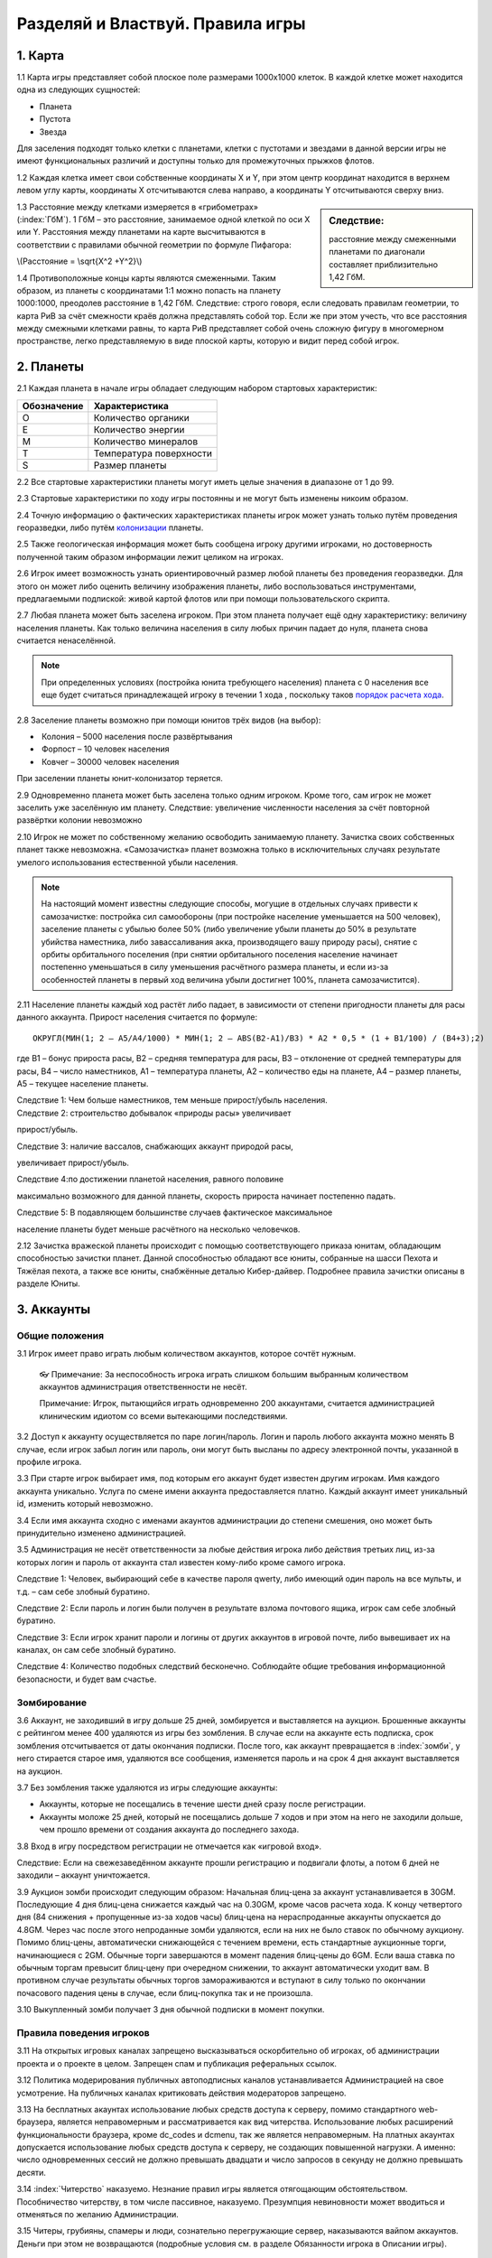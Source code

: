 Разделяй и Властвуй. Правила игры
===================================

1. Карта
--------

1.1 Карта игры представляет собой плоское поле размерами 1000х1000 клеток. В
каждой клетке может находится одна из следующих сущностей:

-  Планета
-  Пустота
-  Звезда

|star_planets_holes|

Для заселения подходят только клетки с планетами, клетки с пустотами и
звездами в данной версии игры не имеют функциональных различий и
доступны только для промежуточных прыжков флотов.

1.2 Каждая клетка имеет свои собственные координаты X и Y, при этом центр
координат находится в верхнем левом углу карты, координаты X
отсчитываются слева направо, а координаты Y отсчитываются сверху вниз.

.. sidebar:: Следствие:

    расстояние между смеженными планетами по диагонали составляет приблизительно 1,42 |_| ГбМ.

1.3 Расстояние между клетками измеряется в «грибометрах» (:index:`ГбМ`). 1 ГбМ –
это расстояние, занимаемое одной клеткой по оси Х или Y. Расстояния
между планетами на карте высчитываются в соответствии с правилами
обычной геометрии по формуле Пифагора:

\\(Расстояние = \\sqrt{X^2 +Y^2}\\)



1.4 Противоположные концы карты являются смеженными. Таким образом, из
планеты с координатами 1:1 можно попасть на планету 1000:1000, преодолев
расстояние в 1,42 ГбМ. Следствие: строго говоря, если следовать правилам
геометрии, то карта РиВ за счёт смежности краёв должна представлять
собой тор. Если же при этом учесть, что все расстояния между смежными
клетками равны, то карта РиВ представляет собой очень сложную фигуру в
многомерном пространстве, легко представляемую в виде плоской карты,
которую и видит перед собой игрок.

2. Планеты
----------

2.1 Каждая планета в начале игры обладает следующим набором стартовых
характеристик:

+-------------+---------------------------+
| Обозначение | Характеристика            |
+=============+===========================+
| O           | Количество органики       |
+-------------+---------------------------+
| E           | Количество энергии        |
+-------------+---------------------------+
| M           | Количество минералов      |
+-------------+---------------------------+
| T           | Температура поверхности   |
+-------------+---------------------------+
| S           | Размер планеты            |
+-------------+---------------------------+

2.2 Все стартовые характеристики планеты могут иметь целые значения в
диапазоне от 1 до 99.

2.3 Стартовые характеристики по ходу игры постоянны и не могут быть изменены
никоим образом.

2.4 Точную информацию о фактических характеристиках планеты игрок может
узнать только путём проведения георазведки, либо
путём `колонизации <#colonization>`__ планеты.

2.5 Также геологическая информация может быть сообщена игроку другими
игроками, но достоверность полученной таким образом информации лежит
целиком на игроках.

2.6 Игрок имеет возможность узнать ориентировочный размер любой планеты без
проведения георазведки. Для этого он может либо оценить величину
изображения планеты, либо воспользоваться инструментами, предлагаемыми
подпиской: живой картой флотов или при помощи пользовательского скрипта.

2.7 Любая планета может быть заселена игроком. При этом планета получает ещё
одну характеристику: величину населения планеты. Как только величина
населения в силу любых причин падает до нуля, планета снова считается
ненаселённой.

.. note:: При определенных условиях (постройка юнита требующего
    населения) планета с 0 населения все еще будет считаться
    принадлежащей игроку в течении 1 хода , поскольку таков `порядок расчета хода <#turn-calculation-sequence>`__.

.. _colonization:

2.8 Заселение планеты возможно при помощи юнитов трёх
видов (на выбор):

-  |bt7| |_| Колония – 5000 населения после развёртывания
-  |bt107| |_| Форпост – 10 человек населения
-  |bt40| |_| Ковчег – 30000 человек населения

При заселении планеты юнит-колонизатор теряется.

2.9 Одновременно планета может быть заселена только одним игроком. Кроме
того, сам игрок не может заселить уже заселённую им планету. Следствие:
увеличение численности населения за счёт повторной развёртки колонии
невозможно

2.10 Игрок не может по собственному желанию освободить занимаемую планету.
Зачистка своих собственных планет также невозможна. «Самозачистка»
планет возможна только в исключительных случаях результате умелого
использования естественной убыли населения.

.. note:: На настоящий момент известны следующие способы, могущие в
    отдельных случаях привести к самозачистке: постройка сил самообороны
    (при постройке население уменьшается на 500 человек), заселение
    планеты с убылью более 50% (либо увеличение убыли планеты до 50% в
    результате убийства наместника, либо завассаливания акка,
    производящего вашу природу расы), снятие с орбиты орбитального
    поселения (при снятии орбитального поселения население начинает
    постепенно уменьшаться в силу уменьшения расчётного размера планеты,
    и если из-за особенностей планеты в первый ход величина убыли
    достигнет 100%, планета самозачистится).

2.11 Население планеты каждый ход растёт либо падает, в зависимости от
степени пригодности планеты для расы данного аккаунта. Прирост населения
считается по формуле:

::

    ОКРУГЛ(МИН(1; 2 – A5/A4/1000) * МИН(1; 2 – ABS(B2-A1)/B3) * A2 * 0,5 * (1 + B1/100) / (B4+3);2)

где B1 – бонус прироста расы, B2 – средняя температура для расы, B3 –
отклонение от средней температуры для расы, B4 – число наместников, A1 –
температура планеты, A2 – количество еды на планете, A4 – размер
планеты, A5 – текущее население планеты.

| Следствие 1: Чем больше наместников, тем меньше прирост/убыль населения.

| Следствие 2: строительство добывалок «природы расы» увеличивает
прирост/убыль.

| Следствие 3: наличие вассалов, снабжающих аккаунт природой расы,
увеличивает прирост/убыль.

| Следствие 4:по достижении планетой населения, равного половине
максимально возможного для данной планеты, скорость прироста начинает
постепенно падать.

| Следствие 5: В подавляющем большинстве случаев фактическое максимальное
население планеты будет меньше расчётного на несколько человечков.

2.12 Зачистка вражеской планеты происходит с помощью соответствующего
приказа юнитам, обладающим способностью зачистки планет. Данной
способностью обладают все юниты, собранные на шасси Пехота и Тяжёлая
пехота, а также все юниты, снабжённые деталью Кибер-дайвер. Подробнее
правила зачистки описаны в разделе Юниты.

3. Аккаунты
-----------

Общие положения
^^^^^^^^^^^^^^^^^

3.1 Игрок имеет право играть любым количеством аккаунтов, которое сочтёт
нужным.

    👓 Примечание: За неспособность игрока играть слишком большим
    выбранным количеством аккаунтов администрация ответственности не
    несёт.

    Примечание: Игрок, пытающийся играть одновременно 200 аккаунтами,
    считается администрацией клиническим идиотом со всеми вытекающими
    последствиями.

3.2 Доступ к аккаунту осуществляется по паре логин/пароль. Логин и пароль
любого аккаунта можно менять В случае, если игрок забыл логин или
пароль, они могут быть высланы по адресу электронной почты, указанной в
профиле игрока.

3.3 При старте игрок выбирает имя, под которым его аккаунт будет известен
другим игрокам. Имя каждого аккаунта уникально. Услуга по смене имени
аккаунта предоставляется платно. Каждый аккаунт имеет уникальный id,
изменить который невозможно.

3.4 Если имя аккаунта сходно с именами акаунтов администрации до степени
смешения, оно может быть принудительно изменено администрацией.

3.5 Администрация не несёт ответственности за любые действия игрока либо
действия третьих лиц, из-за которых логин и пароль от аккаунта стал
известен кому-либо кроме самого игрока.

Следствие 1: Человек, выбирающий себе в качестве пароля qwerty, либо
имеющий один пароль на все мульты, и т.д. – сам себе злобный буратино.

Следствие 2: Если пароль и логин были получен в результате взлома
почтового ящика, игрок сам себе злобный буратино.

Следствие 3: Если игрок хранит пароли и логины от других аккаунтов в
игровой почте, либо вывешивает их на каналах, он сам себе злобный
буратино.

Следствие 4: Количество подобных следствий бесконечно. Соблюдайте общие
требования информационной безопасности, и будет вам счастье.

Зомбирование
^^^^^^^^^^^^^^

3.6 Аккаунт, не заходивший в игру дольше 25 дней, зомбируется и выставляется
на аукцион. Брошенные аккаунты с рейтингом менее 400 удаляются из игры
без зомбления. В случае если на аккаунте есть подписка, срок зомбления
отсчитывается от даты окончания подписки. После того, как аккаунт
превращается в :index:`зомби`, у него стирается старое имя, удаляются все
сообщения, изменяется пароль и на срок 4 дня аккаунт выставляется на
аукцион.

3.7 Без зомбления также удаляются из игры следующие аккаунты:

-  Аккаунты, которые не посещались в течение шести дней сразу после
   регистрации.
-  Аккаунты моложе 25 дней, который не посещались дольше 7 ходов и при
   этом на него не заходили дольше, чем прошло времени от создания
   аккаунта до последнего захода.

3.8 Вход в игру посредством регистрации не отмечается как «игровой вход».

Следствие: Если на свежезаведённом аккаунте прошли регистрацию и
подвигали флоты, а потом 6 дней не заходили – аккаунт уничтожается.

3.9 Аукцион зомби происходит следующим образом: Начальная блиц-цена за
аккаунт устанавливается в 30GM. Последующие 4 дня блиц-цена снижается
каждый час на 0.30GM, кроме часов расчета хода. К концу четвертого дня
(84 снижения + пропущенные из-за ходов часы) блиц-цена на нераспроданные
аккаунты опускается до 4.8GM. Через час после этого непроданные зомби
удаляются, если на них не было ставок по обычному аукциону. Помимо
блиц-цены, автоматически снижающейся с течением времени, есть
стандартные аукционные торги, начинающиеся с 2GM. Обычные торги
завершаются в момент падения блиц-цены до 6GM. Если ваша ставка по
обычным торгам превысит блиц-цену при очередном снижении, то аккаунт
автоматически уходит вам. В противном случае результаты обычных торгов
замораживаются и вступают в силу только по окончании почасового падения
цены в случае, если блиц-покупка так и не произошла.

3.10 Выкупленный зомби получает 3 дня обычной подписки в момент покупки.

Правила поведения игроков
^^^^^^^^^^^^^^^^^^^^^^^^^^

3.11 На открытых игровых каналах запрещено высказываться оскорбительно об
игроках, об администрации проекта и о проекте в целом. Запрещен спам и
публикация реферальных ссылок.

3.12 Политика модерирования публичных автоподписных каналов устанавливается
Администрацией на свое усмотрение. На публичных каналах критиковать
действия модераторов запрещено.

3.13 На бесплатных акаунтах использование любых средств доступа к серверу,
помимо стандартного web-браузера, является неправомерным и
рассматривается как вид читерства. Использование любых расширений
функциональности браузера, кроме dc_codes и dcmenu, так же является
неправомерным. На платных акаунтах допускается использование любых
средств доступа к серверу, не создающих повышенной нагрузки. А именно:
число одновременных сессий не должно превышать двадцати и число запросов
в секунду не должно превышать десяти.

3.14 :index:`Читерство` наказуемо. Незнание правил игры является отягощающим
обстоятельством. Пособничество читерству, в том числе пассивное,
наказуемо. Презумпция невиновности может вводиться и отменяться по
желанию Администрации.

3.15 Читеры, грубияны, спамеры и люди, сознательно перегружающие сервер,
наказываются вайпом аккаунтов. Деньги при этом не возвращаются
(подробные условия см. в разделе Обязанности игрока в Описании игры).

4. Расы
-------

4.1 Каждый аккаунт при старте выбирает имя, параметры расы, центр
температурного диапазона расы и выбирает, какие игровые ресурсы в каком
качестве будет использовать его раса. Раса не может быть изменена во
время игры (только при рестарте).

4.2 Игрок может выбрать стандартную расу, либо создать свою,
воспользовавшись конструктором рас. Игра стандартными расами не
накладывает никаких ограничений и не даёт никаких преимуществ.

⚠️ **Примечание для новичков: Стандартные расы вполне пригодны для
полноценной игры, конструировать собственную расу рекомендуется только
после знакомства с игрой.**

4.3 Параметры расы задаются положением 8 бегунков в диапазоне от 1 до 99
(бегунки могут иметь только целые значения). Положение бегунка 50
означает, что данный бегунок не оказывает влияния на параметры расы.
Если все бегунки заданы в положение 50, все параметры расы будут равны
нулю (т.е. будут отсутствовать все бонусы и пенальти). Подобная раса
является эталонной и носит название Grayers (:index:`Греерсы`).

4.4 Бегунки помимо параметров расы также оказывают влияние на величину
температурного диапазона расы.

4.5 Точное значение бегунков, определяющих параметры расы, ровно как и
значение самих параметров расы известно только самому игроку
(исключение: стандартные расы, параметры которых общеизвестны).
Остальным игрокам известно только, в какую сторону от 50 смещено
значение бегунка.
    👓 Примечание: точное значение бегунков, задаваемых
    игроком, после начала игры нигде не отображается; поэтому, если игрок
    хочет запомнить значения бегунков, он должен сделать это самостоятельно
    на старте.

4.6 Параметры расы определяются в процентном отношении относительно
Греерсов. Значение параметра +100% означает, что все величины, зависящие
от данного параметра, будут в 2 раза больше, чем у Греерсов. Параметры
могут иметь как положительное, так и отрицательное значение.

4.7 Раса обладает следующими параметрами:

-  **Бонус прироста популяции** – Положительное значение увеличивает
   скорость прироста населения на планетах данного аккаунта.

-  **Скорость и дальность полета** – Положительное значение увеличивает
   мощность и запас хода двигателей, производимых данной расой.
-  **Защитные системы** – Положительное значение увеличивает параметры
   «Защита от лазеров» и «Защита от ракет» всех деталей и юнитов,
   производимых данной расой.
-  **Цены** – Положительное значение увеличивает стоимость постройки
   всех деталей, юнитов и строений, а также увеличивает стоимость
   поддержки всех деталей, юнитов и строений, произведённых данной
   расой.
-  **Наука** – Положительное значение увеличивает количество
   наукокредитов, производимых данной расой, в том числе наукокредитов,
   получаемых от налоговых поступлений.
-  **Скорость мирного производства** – Положительное значение
   увеличивает скорость постройки деталей, юнитов и строений, имеющих
   флажок «мирный», за счёт уменьшения количества требуемых на постройку
   человекочасов (подробнее – в разделе Экономика).
-  **Скорость военного производства** – Положительное значение
   увеличивает скорость постройки деталей, юнитов и строений, имеющих
   флажок «военный» за счёт уменьшения количества требуемых на постройку
   человекочасов (подробнее – в разделе Экономика).
-  **Прочность юнитов и построек** – Положительное значение увеличивает
   хиты (очки жизни) всех деталей и юнитов, производимых данной расой.

       👓 Примечание: так как все двигатели имеют отрицательные хиты, то
       положительное значение данного параметра будет ещё сильнее
       уменьшать хиты юнитов, собранных с применением двигателей от
       данной расы.

-  **Повреждения** – Положительное значение увеличивает дамаг
   (количество повреждений), наносимых ракетами и лазерами,
   произведёнными данной расой.
   
        👓 Примечание: Наведение является
        величиной, не зависящей от параметров расы.
-  **Добыча ресурсов** – Положительное значение увеличивает добычу
   основного и дополнительного ресурсов на планетах. Как следствие, за
   счёт большей выработки ресурсов увеличивается количество
   вырабатываемых кредитов.
-  **Невидимость** – Положительное значение увеличивает значение
   невидимости для деталей и юнитов, производимых аккаунтом.
-  **Обнаружение невидимок** – Положительное значение увеличивает
   значение детекта (обнаружения) невидимости для деталей и юнитов,
   производимых аккаунтом.

4.8 Каждая раса может оперировать четырьмя ресурсами. Ресурс |c_ico| |_| Кредиты
является общим для всех рас (см. раздел Экономика). Остальные
три ресурса: |m_ico| |_| Минералы, |e_ico| |_| Энергия и |o_ico| |_| Органика
должны быть использованы расой в качестве Основного
ресурса, Вторичного ресурса и Природы расы в любом сочетании.

    👓 Примечание: ресурс, выбранный в качестве Природы расы, в
    последствии не может быть накоплен в казне расы и не может быть
    запакован. Контейнеры, содержащие Природу расы, при распаковке будут
    уничтожаться.

4.9 За выбор средней температуры расе даются дополнительные бонусы:

-  Чем ниже средняя температура – тем больше дополнительный научный бонус, он нелинейно
   увеличивается от -4% (при t=99°) до +5.7% (при t=1°)
-  Чем выше средняя температура – тем больше дополнительный бонус добычи, он нелинейно
   увеличивается от -4% (при t=1°) до +5.7% (при t=99°)

В зависимости от ресурса выбраного в качестве Природы расы начисляется
один из следующих штрафов

+----------+-----------------+
| Природа  | Пенальти        |
+==========+=================+
| Органика | -5% Полет       |
+----------+-----------------+
| Энергия  | -5% Повреждения |
+----------+-----------------+
| Mинералы | -5% Прочность   |
+----------+-----------------+

В зависимости от ресурса выбранного в качестве Основы производства расы
начисляется один из следующих бонусов

+----------+-----------------+
| Первичка | Бонус           |
+==========+=================+
| Органика | +5% Полет       |
+----------+-----------------+
| Энергия  | +5% Повреждения |
+----------+-----------------+
| Mинералы | +5% Прочность   |
+----------+-----------------+

В зависимости от выбраного сектора заселения (одного из 16) расе так же
начисляются бонусы:

+-------------------------------+----------------------+---------------------------+----------------------------+-----------------------------------+
| Сектор: сумма X и Y бонусов   | 1 ≤ X ≤250 -5% цены  | 251 ≤ X ≤ 500 +5% наука   | 501 ≤ X ≤ 750   +5% добыча | 751 ≤ X ≤ 1000 +5% производство   |
+-------------------------------+----------------------+---------------------------+----------------------------+-----------------------------------+
| 1 ≤ Y ≤ 250 +5% невидимость   | А: невидимость, цены | Б: невидимость, наука     | В: невидимость, добыча     | Г: невидимость, производство      |
+-------------------------------+----------------------+---------------------------+----------------------------+-----------------------------------+
| 251 ≤ Y ≤ 500 +5% хиты        | Д: хиты, цены        | Е: хиты, наука            | Ё: хиты, добыча            | Ж: хиты, производство             |
+-------------------------------+----------------------+---------------------------+----------------------------+-----------------------------------+
| 501 ≤ Y ≤ 750 +5% полет       | З: полет, цены       | И: полет, наука           | К: полет, добыча           | Л: полет, производство            |
+-------------------------------+----------------------+---------------------------+----------------------------+-----------------------------------+
| 751 ≤ Y ≤ 1000 +5% детект     | М: детект, цены      | Н: детект, наука          | О: детект, добыча          | П: детект, производство           |
+-------------------------------+----------------------+---------------------------+----------------------------+-----------------------------------+

5 Общие положения
-----------------

5.1 Игра является пошаговой стратегией. Расчёт хода производится трижды в
сутки одновременно для всех аккаунтов вселенной вне зависимости от
действий и желания отдельных игроков.

5.2 По желанию Администрации и вследствие технической надобности расчёт хода
может быть отменён (как правило, новогодние ходы отменяются)

5.3 В промежутке между расчётами хода игрок отдаёт приказы. Приказы,
затрагивающие другие аккаунты, выполняются во время расчёта хода.
Приказы, касающиеся исключительно самого аккаунта, выполняются сразу.

5.4 До начала расчёта хода следующие приказы могут быть отменены:

-  Отдача приказов флотам.
-  Изменение политики по отношению к другим аккаунтам.
-  Постановка заданий в очередь строительства.

5.5 Игра является бесплатной. Получить игровое преимущество за деньги
нельзя. Администрация не продаёт объекты, не произведённые движком игры.

5.6 В новый год всем аккаунтам, которые хорошо себя вели в прошедшем году,
добрый дедушка Мороз дарит подарки, не произведённые движком игры. Кроме
того, администрация оставляет за собой право поощрять игроков, которые
себя хорошо вели, подарками, не произведёнными движком игры.

5.7 Не смотря на бесплатность игры, владелец игры не является
благотворителем. Игра существует за счёт денежных средств, перечисляемых
игроками. Игра может быть закрыта, если перестанет быть рентабельной.
Перечень платных услуг см. в разделе Платные услуги.

5.8 Расчёт хода производится в следующем порядке:

.. _turn-calculation-sequence:

-  Изменения дипломатии.
-  Погрузка контейнеров из гарнизонов на чужие корабли на орбите
-  Полеты флотов
-  Обнаружение невидимок
-  Сражения
-  Колонизация планет, выгрузка контейнеров из флотов, зачистка планет
-  Пустые планеты изымаются из оборота
-  Невидимость включается либо отключается
-  Обновляются планетарные карты
-  Происходит строительство, прирост населения, ремонт, развал (в случае отрицательного баланса ресурсов)
-  Распускаются специалисты с обнуленным временем жизни
-  Пересчет технологического уровня

6. Экономика
------------

6.1. Ресурсы и казна
^^^^^^^^^^^^^^^^^^^^^

6.1.1 Каждая заселённая планета вырабатывает четыре ресурса: Органика,
Минералы, Энергия, Кредиты. Каждая заселённая планета также производит
Человекочасы.

6.1.2 Количество вырабатываемого каждый ход на планете ресурса, который выбран
расой в качестве Первичного ресурса, высчитывается по формуле:

::

    Население * СТЕПЕНЬ(Количество_ресурса_на_планете / 900; 3) * (1 + Бонус_добычи_расы / 100)*(1+Число_добывалок_ресурса_на_планете*0,2)*(1 – Коррупция_на_планете)

6.1.3 Количество вырабатываемого каждый ход на планете ресурса, который выбран
расой в качестве Вторичного ресурса, высчитывается по формуле:

::

    0,5 * Население * СТЕПЕНЬ(Количество_ресурса_на_планете / 900; 3) * (1 + Бонус_добычи_расы / 100)*(1+Число_добывалок_ресурса_на_планете*0,2)*(1 – Коррупция_на_планете)

6.1.4 Количество вырабатываемого каждый ход на планете ресурса, который выбран
расой в качестве Природы расы определяется по формуле:

::

    Население * СТЕПЕНЬ(Количество_ресурса_на_планете / 900; 3) *(1+Число_добывалок_ресурса_на_планете*0,2)

Данный подсчёт ведется только для определения величины увеличения
прироста населения от вассальных поступлений.

6.1.5 Количество вырабатываемых каждый ход на планете Кредитов высчитывается
по формуле:

::

    Население_на_планете*(1 – Коррупция_на_планете) / 25000 + (Сумма_вырабатываемых_планетой_первичного_и_вторичного_ресурсов) / 5

6.1.6 Вырабатываемые всеми планетами Первичный ресурс, Вторичный ресурс и
Кредиты поступают в казну аккаунта, где аккумулируются и могут сразу
использоваться для выполнения построек на любой планете аккаунта в любое
время. Вырабатываемая планетой Природа расы учитывается в формуле
прироста населения, сам же ресурс не накапливается и в экономике
аккаунта никак не участвует.

6.1.7  Номинальная и максимальная вместимости казны зависят от суммарной
добычи ресурсов в ход и от величины налогов поступлений. Номинальная и
максимальная вместимости казны высчитываются каждый ход. Номинальная
вместимость казны по каждому ресурсу
составляет: ``300 * Суммарный_приход_этого_ресурса_от_планет_и_вассалов_в_этот_ход``.
Максимальная вместимость казны по каждому ресурсу составляет:
``600 * Суммарный_ приход_этого_ресурса_от_планет_и_вассалов _в_этот_ход``.

6.1.8 При расчёте фактического объёма казны учитывается суммарное количество
ресурсов аккаунта, которое не только числится непосредственно в казне,
но и запаковано в контейнерах, либо может быть возвращено в казну путём
отмены заданий в очередях строительства на планетах.

6.1.9 До достижения казной номинальной вместимости, все добытые на планетах
ресурсы будут перенесены в казну без пошлины. При превышении номинальной
вместимости, перед внесением ресурсов в казну, с добытых ресурсов
снимается пошлина, величина которой линейно возрастает от нуля до 100%,
пока казна не достигнет максимальной вместимости. Следствие: после
достижения казной номинальной вместимости, налоговые отчисления лорду
начинают снижаться, так как прямо зависят от величины поступлений в
казну.

6.1.10 По достижении казной максимальной вместимости, любое поступление
ресурсов на аккаунт блокируется: с добываемых планетами ресурсов
снимается пошлина 100%, контейнеры с ресурсами не могут быть перегружены
на транспорты и планеты аккаунта, добыча с астероидов прекращается,
подбор карго и использование шкурок вражеских наместников не приносят
дохода, лорд не получает налогов и т.д. Катарсис.

6.1.11 На строительство заданий могут требоваться первичный ресурс, вторичный
ресурс и кредиты. Стоимость заданий вычитается из казны при постановке
их в очередь.

6.1.12 При отмене задания в очереди, на строительство которого ещё не потрачено
ни одного ЧЧ, все потраченные на строительство ресурсы возвращаются в
полном объёме. Если задание уже начало выполняться, то при его отмене
ресурсы, потраченные на строительство не возвращаются. При отмене
начатого задания на упаковку ресурсов, сами упаковываемые ресурсы
возвращаются в казну, теряется только стоимость создания контейнера
стази. При отмене начатого задания на упаковку юнита, упаковываемый юнит
возвращается в гарнизон, теряется только стоимость создания контейнера
стази.

6.1.13 Все игровые объекты требуют на своё содержание поддержку в виде
первичного и/или вторичного ресурсов. Юниты, находящиеся в невидимости,
дополнительно требуют поддержку в виде кредитов. Ресурсы на поддержку
объектов вычитаются из казны аккаунта. Исключения: Теоретически возможно
создать юнит на шасси «бакен», :index:`поддержка` которого в силу особенностей
шасси будет равняться нулю. Некоторые `подарочные юниты <#gift-units>`__,
включая Правительственный бункер, могут иметь поддержку ноль.

6.1.14 Недостроенные задания потребляют поддержку пропорционально степени своей
завершённости.

6.1.15 В случае, если в казне будет недостаточно ресурсов на поддержку хотя бы
одного объекта, в этот же ход количество хитов (очков жизни) всех
объектов аккаунта начнет уменьшаться на величину пропорциональную
дефициту ресурса, и будет уменьшаться каждый ход, пока не достигнет
единицы (про восстановление очков жизни см. раздел Война). Одновременно
заблокируется выгрузка любых контейнеров с аккаунта. Если нехватка
любого ресурса превысит его трёхкратный ежеходный приход, включая приход
от вассалов, то автоматически отменяются задания на упаковку дефицитного
ресурса. Если отмена заданий не помогла, то распускаются (вскрываются)
все оприходованные (растаможенные) контейнеры с этим ресурсом. Если и
это не помогло, то распускаются все не-ресурсные контейнеры (в
частности, детали и юниты в стази). При десятикратном относительно
прихода дефиците распускаются все юниты, в том числе наместники.

6.2. Человекочасы и очередь заданий
^^^^^^^^^^^^^^^^^^^^^^^^^^^^^^^^^^^^

6.2.1 Исходное количество вырабатываемых каждый ход на планете Человекочасов
(ЧЧ) высчитывается по формуле:
``(Население_на_планете / 100) * (1 – Коррупция_на_планете)``. Кроме
того, некоторые постройки на планете могут дополнительно вырабатывать
ЧЧ, высчитываемые в процентах от исходного значения. Дополнительные ЧЧ
от построек приплюсовываются к исходному количеству ЧЧ.

6.2.2 :index:`Человекочасы` (сокращённо ЧЧ) не накапливаются и могут быть использованы
только на той планете, где произведены. Если в очереди заданий планеты
стоит любое задание, которое теоретически сейчас можно строить (то есть,
для его завершения на планете есть все нужные детали, хватает свободного
населения планеты, аккаунт имеет нужный для постройки ТУ и т.п.), то
человекочасы тратятся на строительство этого задания.

6.2.3 Если для выполнения задания не выполнено хотя бы одно условие (требуемый
ТУ, наличие ресурсов и деталей, наличие построек и т.д.), данное задание
не может быть поставлено в очередь даже если оно присутствует в списке
доступных зданий (наличие в данном списке тех заданий, которые не могут
быть фактически выполнены, является документированной особенностью
движка игры). Количество заданий на планете, которое игрок может
поставить в очередь строительства, ограничено только фантазией игрока и
имеющимися в казне аккаунта ресурсами.

6.2.4 В случае, если для завершения задания потребовалось меньше ЧЧ, чем
вырабатывает планета за ход, то все нерастраченные ЧЧ будут потрачены на
следующее в очереди задание. Следствие: При большом количестве
вырабатываемых ЧЧ на планете возможно строительство нескольких юнитов за
ход.

6.2.5 ЧЧ, получаемые в результате использования шкурок наместников (см. раздел
`Наместники <#66>`__), не являются выработанными самой планетой, поэтому
на следующий ход нерастраченные ЧЧ не переносятся.

6.2.6 Если выполняемое задание требовало наличие в гарнизоне наличие
Специалиста, то нерастраченные в этот ход ЧЧ будут перенесены на
следующее задание только если следующее задание также будет требовать
наличия в гарнизоне Специалиста (не обязательно такого же Специалиста).
В противном случае, избыток ЧЧ теряется.

6.2.7 Если первым в очереди заданий окажется задание, которое невозможно
выполнять (на планете отсутствуют нужные детали, не хватает свободного
населения планеты, либо аккаунт не имеет нужного для постройки ТУ и
т.д.), то делается попытка строить следующее задание в очереди. Если
следующего задании нет, то выработанные ЧЧ теряются.

6.2.8 В случае если задание для завершения требует большего количества ЧЧ, чем
производится на планете за ход, то оно считается недостроенным и будет
находиться в очереди заданий, пока не достроится.

6.2.9 Разрешает передвигать задания в очереди, ставя на первое место требуемые
в данный момент задания, в том числе разрешается двигать в очереди
недостроенные задания.

6.2.10 Игрок может добавлять в очередь постройку ((Ц)ель), требующую ещё не
построенного, но поставленного в очередь здания ((С)редства) и
перемещать (Ц) и (С) в очереди, но в случае если (Ц) окажется в очереди
впереди (С) или (С) будет удалено из очереди, то (Ц) окажется заданием,
которое невозможно выполнять. В этом случае возможна ситуация, когда (Ц)
была пропущена, (С) построилось, а игрок получил сообщение о
невозможности построить (Ц) ввиду отсутствия (С).

6.2.11 Планета при наличии соответствующих строений может производить следующие
объекты: строения, юниты, и контейнеры стази. В контейнерах стази в свою
очередь могут быть запакованы ресурсы, детали либо юниты. Юниты с точки
зрения экономики делятся на космические и наземные. Кроме того, при
наличии на планете Центра исследований может производиться исследование
(Исследование считается отдельным заданием, поэтому во время проведения
исследования планета ничего больше не строит).

6.2.12 Id (идентификационный номер) Юнитам, Строениям и Исследованиям
присваивается в момент постановки их в очередь строительства. Специалист
получает id, равный id породившего его Исследования. Следствие: При
одинаковом возрасте специалистов преимущество получает тот, чьё
Исследование было заказано раньше.

6.3. Строения
^^^^^^^^^^^^^^

6.3.1 Каждое строение требует для своей постройки определённое количество
свободного населения. После постройки строения, это население считается
занятым. Свободное население = Фактическое население планеты – Занятое
население планеты. В случае если строение требует больше свободного
населения, чем есть на планете, задание на постройку останавливается.

6.3.2 Некоторые строения и юниты после своего завершения требуют уменьшения
фактического количества населения планеты. После постройки указанное
количество населения на планете будет уничтожено.

6.3.3 Если Свободное население в силу любых причин принимает отрицательные
значения, это не сказывается на качестве работы строений. Следствие:
Если в результате зачистки население планеты было частично уничтожено,
все строения продолжают работать в штатном режиме и давать положенный
эффект.

6.3.4 Добыча ресурсов никак не связана с очередью заданий и выполняется каждый
ход в полном объёме вне зависимости от наличия заданий в очереди и
степени их завершённости. Добыча ресурсов никак не связана с наличием
или отсутствием на планете Свободного населения и привязана только к
фактическому общему населению планеты и значению коррупции.

6.3.5 На каждой планете можно построить следующие строения:

-  |bt1| Шахта. Каждая шахта производит минералы в количестве 20% от
   первоначальной выработки планеты. Требует уровня технологий: 0. При
   постройке занимает 5000 населения.
-  |bt2| Биоферма. Каждая биоферма производит органику в количестве 20%
   от первоначальной выработки планеты. Требует уровня технологий 0. При
   постройке занимает 5000 населения.
-  |bt3| Генератор. Каждый генератор производит энергию в количестве 20%
   от первоначальной выработки планеты. Требует уровня технологий 0. При
   постройке занимает 5000 населения.
-  |bt4| Казармы. Позволяет строить и собирать юниты, запроектированные
   на наземных шасси данной расы. Можно построить не более одной на
   планету. Требует уровня технологий 0. При постройке занимает 5000
   населения. Примечание: Юниты на шасси Сил самообороны, Бункер и
   Большой бункер, а также все юниты на спецовых шасси не требуют для
   своего строительства наличия казарм.
-  |bt5| Верфь. Позволяет строить и собирать юниты, запроектированные на
   космических шасси данной расы. Можно построить не более одной на
   планету. Требует уровня технологий 0. При постройке занимает 10000
   населения. Примечание: юниты на спецовых шасси не требуют для
   строительства и сборки наличия верфи.
-  |bt12| Дворец. Позволяет создавать наместников. Производит
   дополнительные ЧЧ в количестве 10% от исходного значения. Можно
   построить не более одного на планету. Требует уровня технологий 0.
   При постройке занимает 2000 населения.
-  |bt25| Конструкторское Бюро (КБ). Позволяет создавать единичные
   нестандартные юниты и изготавливать прототипы юнитов. Можно построить
   не более одного на планету. Для создания требует верфь. Для работы
   могут требоваться казармы и/или верфь (в зависимости от их наличия
   будут доступны для производства наземные и/или космические юниты)
   Требует уровня технологий: 3. При постройке занимает 20000 населения.
-  |bt28| Фабрика комплектующих (ФК). Позволяет производить контейнеры
   стази с деталями, включая Спецовые. Производит дополнительные ЧЧ в
   количестве 10% от первоначального значения. Для постройки требует
   Конструкторское бюро (для работы КБ не требуется). Для упаковки
   спецовых деталей требует нахождения соответствующего специалиста в
   гарнизоне планеты. Можно построить не более одного на планету.
   Требует уровня технологий: 3. При постройке занимает 37000 населения.
-  |bt22| Таможня. Позволяет упаковывать ресурсы из казны в контейнеры
   стази. Позволяет упаковывать юниты, расположенные в гарнизоне
   планеты, в контейнеры стази (Примечание: Некоторые типы юнитов не
   могут быть запакованы никогда, см. подробности ниже). Позволяет
   производить растаможку (оприходывание) контейнеров с ресурсами и
   юнитами. Можно построить не более одного на планету. . Максимальное
   количество таможен, которое можно иметь на аккаунте, вычисляется по
   формуле ``ОКРУГЛВВЕРХ(колво_наместников / 2)``, при этом для работы
   таможен данное условие не требуется. Требует уровня технологий: 3.
   При постройке занимает 50000 населения.
-  |bt14| Завод. Каждый завод производит дополнительно ЧЧ в количестве
   25% от их первоначального значения. Для постройки требует наличия на
   планете Казарм, но для дальнейшей работы Казармы не требуются.
   Требует уровня технологий 5. При постройке занимает 30000 населения.
-  |bt32| Центр исследований. Позволяет производить исследования (см.
   раздел Спецы). Производит дополнительные ЧЧ в количестве 10% от
   первоначального значения. Можно построить не более одного на планету.
   Требует уровня технологий 9. При постройке занимает 10000 населения.
-  |bt43| Стационарный портал. Открывает пролёт через данную планету для
   всех без исключения чужих флотов. Производит дополнительные ЧЧ в
   количестве 10% от первоначального значения. Можно построить не более
   одного на планету. Требует уровня технологий: 12. При постройке
   занимает 2000 населения. После постройки 1000 населения планеты будет
   уничтожена.
-  |bt42| Капитолий. Планета с Капитолием при наличии в гарнизоне
   планеты хотя бы одного наместника создаёт либо воссоздаёт государство
   и получает статус столицы государства (см. раздел Государства). Можно
   построить не более одного Капитолия на аккаунте. Требует уровня
   технологий 12. Требует для постройки наличия на аккаунте не менее 6
   наместников. Требует для постройки и функционирования наличие не
   менее 5 аккаунтов в ЛВЦ, имеющих статус вассала (не обязательно
   непосредственные вассалы аккаунта). После постройки уменьшает на
   данной планете общую добычу первичного и вторичного ресурсов, а также
   выработку ЧЧ на 80%. После постройки аккаунт автоматически разрывает
   лорд-вассальные отношения со своим лордом. При постройке занимает
   30000 населения. После постройки 4000 населения планеты будет
   уничтожена.
-  |bt31|\ Уплотнитель стази. Каждый уплотнитель стази увеличивает
   максимальную вместимость контейнеров-стази с ресурсами в два раза
   (соответственно, три Уплотнителя стази увеличивают максимальную
   ёмкость в 8 раз). Производит дополнительные ЧЧ в количестве 5% от
   первоначального значения. Требует уровня технологий 10. При постройке
   занимает 25000 населения.
-  |bt37| Квазимолекулярный уплотнитель. Каждый Квазимолекулярный
   уплотнитель увеличивает максимальную вместимость контейнеров-стази с
   ресурсами в восемь раз (соответственно, два Квазимолекулярных
   уплотнителя увеличивают максимальную ёмкость в 64 раза).
   Квазимолекулярные уплотнители могут работать совместно с простыми
   Уплотнителями стази, дополняя друг друга. Производит дополнительные
   ЧЧ в количестве 10% от первоначального значения.). Требует уровня
   технологий 22. При постройке занимает 49000 населения.

6.3.6 Все бункеры, а именно юниты, построенные на шасси |ct112| Бункер и
|ct116| Большой бункер, а также |bt41| Правительственный бункер,
(выдаваемый автоматически всем игрокам на старте), являются номинально
строениями, то есть после постройки они не могут быть перемещены на
другую планету. Однако при этом проектирование и постройка Бункера и
Большого бункера происходят полностью по правилам, установленным для
юнитов, все бункеры в отличие от остальных строений имеют боевые
характеристики, и при осуществлении боевых действий на поверхности
планеты, все бункеры считаются юнитами, находящимися в гарнизоне
планеты, и могут быть уничтожены в соответствии с правилами боя.

6.3.7 Если ТУ аккаунта упал ниже ТУ, требуемого для работы строения, работа
строения останавливается, при этом строение продолжает потреблять
поддержку в полном объёме.

.. note:: Эффект от квазимолекулярного уплотнителя при падении ТУ ниже 22 не пропадает.

6.3.8 Строения могут быть распущены по желанию игрока либо уничтожены в
результате работы вражеского кибер-дайвера.

6.3.9    Количество ЧЧ, необходимых для завершения строительства строения
определяется бонусами расы по скорости военного производства и
мирного производства. Для строений, имеющих свойство «Гражданский»
(указывается в свойствах строения) применяется бонус скорости мирного
строительства. Для строений, не имеющих свойство «Гражданский»
применяется бонус скорости военного строительства.

6.4. Упаковка и торговля
^^^^^^^^^^^^^^^^^^^^^^^^^

6.4.1 Для передачи ресурсов, юнитов и деталей на другие аккаунты их необходимо
запаковать в контейнеры стази. Процесс запаковки требует определённое
количество ресурсов и человекочасов. При упаковке ресурсов, взимается
пошлина в количестве 5% от суммы пакуемого ресурса, помноженный на бонус
цен расы. При упаковке деталей взымается пошлина в 15% от стоимости
упаковываемых деталей. При упаковке юнитов взимается пошлина, равная
стоимости пяти ходов поддержки юнита.

6.4.2 Каждый контейнер стази требует символическую поддержку в размере
примерно равном двум единицам первичного и вторичного ресурса (точное
значение зависит от бонуса расы по ценам). Юниты, будучи запакованными в
контейнеры стази, продолжают потреблять поддержку в полном объёме.
Детали в контейнерах стази потребляют поддержку в размере 70% от их
номинальной поддержки. Поддержка каждого контейнера складывается из
поддержки запакованных юнита/детали и поддержки самого контейнера.

6.4.3 Контейнеры стази с ресурсами и юнитами после передачи на другой аккаунт
перед распаковкой должны быть оприходованы (растаможены) на планете с
таможней. При переносе оприходованного контейнера стази на другой
аккаунт, информация об оприходывании стирается и при повторном получении
этого же контейнера он будет считаться не оприходованным. Оприходывание
требует определённое количество ресурсов и человекочасов вне зависимости
от содержимого ящика.

6.4.4 Контейнеры стази с деталями оприходывания не требуют и могут
использоваться аккаунтом сразу по получении.

6.4.5 Все свойства деталей привязаны к параметрам расы-производителя.
Следствие 1: Даже если производитель «выиграл игру», параметры его расы
хранятся в базе вечно, пока существует хотя бы одна деталь,
произведённая при помощи этой расы. Следствие 2: Сборные юниты, как
правило, имеют заметно лучшие характеристики, чем юниты, целиком
произведённые одной расой. Следствие 3: При определении размера пошлины,
уплачиваемой при установке детали в юнит, за базу для расчётов берётся
фактическая цена детали, по которой она была произведена.

6.4.6 Для извлечения содержимого контейнеров стази с ресурсами и юнитами они
должны быть вскрыты. Для вскрытия любого контейнера он должен находиться
в гарнизоне планеты. При вскрытии сам контейнер исчезает, запакованные
ресурсы попадают в казну, запакованные юниты попадают в гарнизон
планеты. Контейнер стази с деталями вскрыть невозможно (оно и не нужно).

6.4.7 До оприходывания контейнера с ресурсами и юнитами, он может быть
распущен, после оприходывания – только вскрыт. Роспуск контейнера
означает его полное уничтожение со всем содержимым. Контейнеры с юнитами
могут быть распущены в любой момент.

6.4.8 При передаче (выгрузке) любого контейнера на другой аккаунт, с
передающей стороны снимается небольшая пошлина. Следствие: Аккаунт,
имеющий минуса по любому ресурсу, передавать контейнеры не может.

6.4.9 Факт передачи контейнеров просчитывается во время расчёта хода. Передать
(скинуть) контейнер можно в любой чужой флот на планете, имеющий хотя бы
одну транспортную ячейку, включая гарнизоны чужих планет (количество
транспортных ячеек гарнизона не ограничено).

6.4.10 Контейнеры стази с ресурсами могут быть созданы при наличии на планете
таможни. При отсутствии на планете уплотнителей стази, максимальный
объём контейнеров составляет 3000 единиц ресурса, уплотнители стази
увеличивают это число (см. раздел Постройки). В одном контейнере может
находиться только один вид ресурса. Однажды запакованный, контейнер
стази с ресурсами не может быть разделён на несколько контейнеров.
Увеличение количества ресурсов, запакованных в контейнере, возможно
только как результат штатной работы спецовых юнитов – Сборщика обломков
и Сборщика астероидов (см. раздел Спецы). Также Сборщик обломков и
Сборщик астероидов при необходимости могут автоматически создавать новые
контейнеры стази с ресурсами.

6.4.11 Природа расы не может быть запакована принципиально. Контейнеры стази с
природой расы могут быть приняты аккаунтом и даже оприходованы (это
абсолютно бессмысленное действие), но при вскрытии контейнера его
содержимое уничтожается.

6.4.12 Для создания контейнера стази с деталями, требуется наличие на планете
Фабрики Комплектующих (см. раздел Постройки).

6.4.13 Для запаковки спецовых деталей требуется наличие соответствующего
специалиста в гарнизоне планеты.

6.4.14 Максимальная ёмкость контейнера с деталями составляет 10 деталей,
контейнер содержит детали только одного типа и только одного ТУ.
Контейнер стази с чужими деталями может быть разделен на несколько, либо
несколько контейнеров могут быть теоретически слиты в один путём
манипуляций с очередью строительства.

6.4.15 В один контейнер стази помещается только один юнит.

6.4.16 Для запаковки юнитов они должны находиться в гарнизоне планеты.
Следствие: невозможно создать контейнер, который будет содержать
транспорт, в транспортной ячейке которого будет находиться ещё один
юнит.

6.4.17 Следующие юниты невозможно запаковать в силу ограничений движка:

-  Бункеры, т.е. юниты, построенные на шасси Бункер и Большой бункер,
   так как они номинально считаются зданиями и не могут быть перемещены.
   Примечание: Ограничение касается только готовых юнитов, шасси
   бункеров могут быть запакованы наряду с другими шасси наземных
   юнитов.
-  Наместники.
-  Колонии, форпосты и ковчеги.
-  Специалисты.
-  Мобильные порталы.
-  Подарочные юниты, в том числе те Орбитальные поселения, которые были
   получены в подарок, а не были произведены движком игры.

6.5. Юниты и конструктор
^^^^^^^^^^^^^^^^^^^^^^^^^

Основные понятия
""""""""""""""""""

6.5.1 Следующие юниты невозможно сконструировать, характеристики их
  предопределены движком игры:
-  Наместник.
-  Колония, форпост и ковчег.
-  Специалист.
-  Все подарочные юниты.

6.5.2 Характеристики всех остальных юнитов (далее «обычных» юнитов) перед
изготовлением должны быть заданы игроком путём создания проекта юнита в
конструкторе. При создании проекта выбирается тип Шасси проектируемого
юнита и задаётся Имя проекта.

6.5.3 Считается, что обычные юниты при строительстве собираются из отдельных
деталей, при этом их конечные свойства будут напрямую зависеть от
свойств применённых деталей.

6.5.4 Допускается при строительстве обычного юнита использовать имеющиеся у
данного аккаунта в наличии детали других рас, вплоть до изготовления
полностью сборных юнитов (все детали юнита являются импортными).

6.5.5 Для того чтобы иметь возможность строительства обычного юнита на любой
своей планете, аккаунт должен построить прототип юнита. Все юниты,
изготавливаемые в дальнейшем по прототипу, будут иметь точно такие же
характеристики, как прототип.

6.5.6 Если игрок не имеет прототипа юнита, он может построить Штучный юнит, но
для строительства любого Штучного юнита на планете требуется наличие КБ.
Примечание: Строительство Штучного юнита обходится дороже рядового (см.
ниже).

6.5.7 Прототип и Штучный юнит изготавливаются в точном соответствии с проектом
юнита. Проекты юнитов разрабатываются и сохраняются игроком в
конструкторе.

6.5.8 После изготовления прототипа либо Штучного юнита, проект юнита не может
быть уничтожен по желанию игрока, пока существует хотя бы один юнит,
построенный по данному проекту.

6.5.9 По одному проекту аккаунт может изготовить любое число Штучных юнитов. В
соответствии с Прототипом аккаунт может изготовить любое число рядовых
юнитов. При желании, аккаунт может изготовить несколько прототипов по
одному проекту, но это действие бессмысленно.

6.5.10 Прототип является полноценным юнитом, не имеющим отличий от рядовых и
Штучных юнитов, построенных по этому же проекту.

6.5.11 При удалении прототипа из конструктора, игрок теряет возможность
строительства рядовых юнитов по данному прототипу. Для продолжения
строительства юнитов, соответствующих имеющемуся проекту, игрок должен
будет заново отстроить прототип.

6.5.12 Отстроенные прототипы и любые проекты для удобства можно перенести в
конструкторе в архив, после чего они исчезают из списка доступных
построек на планетах. Перенос в архив никоим образом не сказывается на
отстроенных и строящихся юнитах. После восстановления из архива, игрок
снова получает возможность строить данные юниты.

6.5.13 Каждому аккаунту на старте предлагается несколько проектов стандартных
юнитов, имеющих готовые прототипы. Это позволяет сразу начать
отстраивать их по достижению тербуемого ТУ, а также лучше разобраться
начинающим игрокам в основах конструирования.

Проектирование
""""""""""""""""

6.5.14 Проект любого юнита должен содержать деталь Шасси и ещё как минимум одну
деталь.

6.5.15 Каждое шасси обладает уникальными свойствами, посмотреть которые можно
выбрав пункт «Изменить уровень шасси» в проекте юнита. Они приводятся
ниже открывающейся таблицы с ТТХ шасси.

6.5.16 Шасси имеет один или несколько отсеков, куда могут быть установлены
детали. Отсеки различаются по типу, конкретная деталь может быть
установлена только в определённые виды отсеков.

6.5.17 Для использования импортных деталей в проекте, они должны хоть раз быть
завезены на данный аккаунт.

Требования к постройке юнитов
""""""""""""""""""""""""""""""

6.5.18 Требуемый ТУ для строительства юнита определяется максимальным ТУ
собственных деталей расы, используемых при строительстве юнита.
Следствие: При наличии на планете требуемых строений, полностью сборные
юниты могут быть запроектированы, прототипизированы и собраны на ТУ
аккаунта, равном 0.

6.5.19 Для выпуска Штучного юнита и Прототипа на планете должно располагаться
Конструкторское Бюро (КБ) и строение, требуемое для сборки юнита с
данным типом шасси

6.5.20 В зависимости от типа шасси для сборки юнита могут потребоваться верфь
(летающие юниты с шасси типа транспорт, катер, корвет, линкор), казарма
(транспортируемые юниты типа пехота и бронетехника), или специалист
(спецовые типы шасси: Бакен, ТП, ТБР, МСС, БПКО). Следующие 3 типа шасси
не требуют для рядового строительства наличия специальных построек: СС,
Бункер и Большой Бункер.

6.5.21 Если по проекту юнит должен содержать импортные детали, то для постройки
юнита все требуемые детали берутся из контейнеров стази, расположенных в
гарнизоне планеты.

6.5.22 Если детали нужного ТУ в гарнизоне отсутствуют, то для строительства
автоматически будут использованы аналогичные детали более высоких ТУ,
чем требуемый проектом (естественно, при условии что данные детали будут
находиться в гарнизоне планеты). При этом уровень деталей будет
автоматически понижен при постановке юнита в очередь строительства.

6.5.23 При отмене выданного задания, в гарнизон будут возвращены импортные
детали того же уровня, который был использован для постановки юнита в
очередь.

6.5.24 Использование для сборки контейнеров стази с деталями собственного
производства не допускается.

Стоимость строительства юнитов
"""""""""""""""""""""""""""""""

6.5.25 Стоимость и продолжительность строительства обычного юнита определяется
стоимостью входящих в него деталей. Детали собственного производства
оплачиваются полностью. При использовании импортных деталей, за каждую
деталь при начале строительства взимается пошлина в размере 15% от
фактической стоимости импортной детали (пошлина снимается с первичного и
вторичного ресурсов аккаунта, использующего деталь).

6.5.26 Стоимость строительства колоний и форпостов фиксированная и зависит от
бонуса/пенальти расы по ценам.

6.5.27 Стоимость строительства наместников зависит от бонуса/пенальти расы по
ценам и от количества имеющихся наместников у аккаунта:
``Стоимость_наместника = Стандартная_стоимость_первого_наместника * (1 + Бонус_расы_по_ценам / 100%) * 2 ^ (2 * Число_наместников_сейчас_на_аккаунте)``.
При этом стоимость наместника определяется в момент постановки его в
очередь строительства с учётом уже построенных наместников и всех
наместников, стоящих в очереди строительства, а при снятии наместника из
очереди строительства его стоимость определяется заново на момент
снятия. Следствие: Если после постановки очередного наместника в
очередь, существующий наместник был убит, то при отмене задания на
строительство наместника, ресурсы вернутся в казну из расчёта
фактического числа наместников на аккаунте.

6.5.28 Количество ЧЧ, требуемых для постройки наместника, не зависит от бонуса
расы к мирному либо военному строительству и зависит исключительно от
количества наместников на аккануте в данный момент, включая наместников,
поставленных в очередь строительства.
``ЧЧ_очередного_наместника = ЧЧ_первого_наместника * 1,5 ^ (Число_наместников_сейчас_на_аккаунте)``.
Количество ЧЧ, требуемых для завершения строительства, определяется
каждый ход. Следствие: В случае смерти наместника, выданное ранее
задание по постройке очередного наместника выполнится быстрее.

6.5.29 Количество ЧЧ, требуемых для строительства юнита, складывается из ЧЧ,
требуемых для производства каждой детали. Собственные детали
отстраиваются полностью, для монтажа импортный деталей взимается пошлина
в размере 15% ЧЧ от изначальной стоимости детали.

6.5.30 Все детали делятся на детали военного применения и мирного применения.
При При определении количества ЧЧ, требуемых для производства каждой
детали, их номинальная стоимость в ЧЧ умножается на
``(1+бонус_скорости_производства / 100%)``. Для деталей мирного
применения учитывается бонус скорости мирного производства, для деталей
военного применения учитывается бонус скорости военного производства

6.5.31 Стоимость собственных деталей (ресурсы и ЧЧ) при изготовлении Прототипа
юнита умножается на 300%. Стоимость собственных деталей (ресурсы и ЧЧ)
при изготовлении Штучного юнита умножается на 150%

6.5.32 При изготовлении Прототипа юнита пошлина за использование импортных
деталей (ресурсы и ЧЧ) составляет 215% от стоимости импортных деталей.
При изготовлении Штучного юнита пошлина за использование импортных
деталей (ресурсы и ЧЧ) составляет 65% от стоимости импортных деталей.

6.6. Наместники
^^^^^^^^^^^^^^^^

Ограничения, связанные с наместниками
"""""""""""""""""""""""""""""""""""""

6.6.1 :index:`Наместник`, несмотря на наличие вооружения, является гражданским наземным
юнитом. Масса любого наместника составляет 1 тонна. Следствие 1: Убить
наместника можно только после того, как будут уничтожены все вражеские
наземные вооруженные юниты, находящиеся в данный ход на данной планете.
Следствие 2: При начале наземной фазы боя, наместник в силу своей
минимальной массы, всегда стреляет первым, из-за чего проверка наземным
боем всегда выдаёт факт его наличия.

6.6.2 Аккаунт не может заселить ни одной планеты, включая заселение форпостом,
если на момент попытки заселения общее количество заселённых аккаунтом
планет равно или превышает ``7 * Количество_наместников + 3``.

6.6.3 Аккаунт не может построить таможню, если существующее число таможен
равно и превышает ``ОКРУГЛВВЕРХ(Число_наместников / 2)``.

6.6.4 Максимальное число вассалов аккаунта равно ``Число_наместников * 2``.
Если во время любого расчёта хода число вассалов превысит данный лимит,
лишние вассальные цепочки будут разорваны в этот же пересчёт хода
случайным образом.

6.6.5 Скорость прироста населения на аккаунте зависит от числа наместников
(см. раздел «Планеты»).

6.6.6 Вассальный научный коэффициент зависит от числа наместников (см. раздел
«Наука»).

6.6.7 Если аккаунт является главой государства, то количество наместников на
планете с Капитолием влияет на количество производимой модернизации (см.
раздел «Государство»).

:index:`Коррупция`
""""""""""""""""""	

6.6.8 По умолчанию, все планеты, кроме ХВ аккаунта, имеют коррупцию 95%. ХВ
аккаунта всегда имеет коррупцию 0%.

6.6.9 Наместник, находящийся в гарнизоне планеты, назначает собственные
значения коррупции на этой и соседних с ним планетах. Теоретически,
наместник может изменить коррупцию на 7 планетах. При этом величина
коррупции, назначаемой на планетах каждым наместником, фиксирована и
составляет: 0%, 7%, 15%, 30%, 45%, 75% и 90%, по одному значению на одну
планету. Следствие: Наместник, находящийся не в гарнизоне планеты,
бездельничает и за коррупцией не следит.

6.6.10 При расчёте коррупции каждый наместник создаёт собственный список
доступных для него планет и сортирует их по удалённости от себя.
Наместник не может задать коррупцию на планетах, удалённых от него более
чем на 20 ГбМ. Одна и та же планета может изначально присутствовать в
списках нескольких наместников. ХВ в данные списки планет не включается.

6.6.11 Порядок распределения коррупции таков: Наместник, имеющий меньший id,
назначает уровень коррупции 0% для первой планете в своём списке и
автоматически вычеркивает эту планету из списков других наместников.
Следующие наместники производят по очереди аналогичную операцию со
своими списками. После распределения коррупции в 0% в том же порядке
начинает раздаваться коррупция 7%, и так далее. В случае если в списке
наместника не осталось планет, он перестаёт дальше назначать коррупцию.
Следствие 1: Несколько наместников могут нормально работать, находясь в
одном гарнизоне. Следствие 2: Путём вдумчивого размещения наместников в
гарнизонах можно добиться заметно большей отдачи своего аккаунта.
Следствие 3: При использовании сторонних программ для идеального расчёта
размещения наместников, необходимо помнить, что враг использует те же
программы, и также в состоянии высчитать, где для вас удобнее размещать
наместников.

Шкурки
"""""""

6.6.12 Если чужой аккаунт имеет больше наместников, чем аккаунт игрока, то
убийство наместника чужого аккаунта поощряется однократным приростом
ВНК. Подробнее см. раздел Наука.

6.6.13 При убийстве наместника, в гарнизон ХВ убийцы попадает юнит
|bt113| |_| «Кейс |_| наместника» (он же :index:`Шкурка`). Если в бою против владельца наместника
участвовало несколько аккаунтов, то аккаунт, которому будет передана
шкурка, выбирается среди врагов, участвовавших на этом ходу в боевых
действиях над данной планетой, случайным образом. Следствие: Вы имеете
полноценные шансы получить себе шкурку, если участвовали в бою
одним-единственным безоружным зондом.

6.6.14 Кейс наместника является наземным невооружённым гражданским юнитом,
который можно запаковывать и передавать на другие аккаунты. Следствие 1:
Кейс может быть уничтожен в ходе БД. Следствие 2: Кейс срывает зачистку.

6.6.15 Срок жизни Кейса наместника составляет 600 ходов с момента убийства
наместника. По истечении срока жизни юнит исчезает.

6.6.16 В момент создания кейсу присваивается уровень, равный числу наместников
на аккаунте в момент убийства. Уровень кейса от дальнейших изменений на
аккаунте не зависит. Следствие: Одновременно может существовать
несколько Кейсов наместника данного аккаунта одинакового уровня.

6.6.17 При нахождении Кейса наместника в гарнизоне планеты, он каждый ход
производит дополнительные ЧЧ в количестве
``Первоначальное_значение_ЧЧ_на_планете * (Уровень_кейса – Число_наместников_на_аккаунте)*(Оставшееся_время жизни_кейса / 600)``.
Следствие: Если число наместников на аккаунте больше и равно уровню
кейса, дополнительные ЧЧ не производятся.

6.6.18 Кейс наместника можно «использовать», при этом он даёт треть ресурсов,
которые были потрачены на строительство этого наместника (ресурсы
добавляются в казну). После использования юнит распускается.
Государственные аккаунты могут использовать только кейсы наместников,
принадлежавших другим государствам.

6.6.19 Если наместник в момент убийства входил в чужую государственную ЛВЦ, то
при использовании его кейса он также даёт количество человекочасов,
равное
``Человекочасы_потраченные_на_его_строительство *(600 – Время_жизни_кейса)/(3*600)``.
Данные человекочасы могут быть потрачены только на первую постройку в
очереди. Излишек теряется. Если в очереди на первом месте стоит спецовая
деталь – ЧЧ также потеряются. Следствие 1: Чем быстрее использован кейс
наместника, тем вкуснее плюшки от него. Следствие 2: Чем больше вы
угробите наместников чужого государства, тем быстрее построите
собственных наместников. Следствие 3: Кейсы государственных наместников
уровня 5 и выше являются объектами государственной важности.

6.6.20 В течение 40 ходов с момент получения, кейс наместника (шкурку) можно
«постелить». При этом шкурка распускается, а запись о факте убийства
наместника с указанием уровня кейса (количества наместников аккаунта на
момент убийства) заносится в список трофеев аккаунта, постелившего
шкурку. Следствие: Шкурка может быть постелена на аккаунте, вообще не
принимавшем участия в БД.

6.6.21 Наместники – это не только ценный мех… Следствие: Защита наместников
является первоочередной задачей любого аккаунта.

6.7. Стартовые условия
^^^^^^^^^^^^^^^^^^^^^^^

6.7.1 Планета, на которой игрок начинает игру, считается его домашним миром
(ХВ, от английского home world). При зачистке :index:`ХВ`, в этот же расчёт хода
на аккаунте назначается новый ХВ случайным образом из числа заселённых
им планет. Следствие 1: Повторное заселение старого ХВ не переносит на
него функции домашнего мира. Следствие 2: В качестве ХВ может быть
выбран любой форпост.

6.7.2 Игрок начинает игру со следующим набором строений:

-  Добывалка первичного ресурса – 2 штуки
-  Добывалка вторичного ресурса – 2 штуки
-  Дворец
-  Верфь

6.7.3 Игрок начинает игру со следующим набором юнитов:

-  Зонд стандартный – 15 штук.
-  Шаттл стандартный.
-  Колония
-  Наместник
-  Правительственный бункер (ПБ). Уникальный подарочный юнит. Построить
   ПБ в игре невозможно. Запаковать и передать другому игроку
   невозможно.
-  Ковчег – 2 штуки. Уникальный подарочный юнит. Срок жизни каждого
   ковчега 40 ходов, по истечении срока жизни юнит самораспускается.
   Построить новый Ковчег невозможно. Запаковать и передать другому
   игроку невозможно.
-  Мобильный портал (МП). Уникальный подарочный юнит. Открывает своим
   кораблям планету, над которой он расположен, для прыжков, в том числе
   открывает планету самому себе. Построить новый МП невозможно.
   Запаковать и передать другому игроку невозможно. Имеет 2 транспортных
   ячейки, может быть скрыт в невидимости.
   
   ️⚠️ **Примечание для новичков 1:
   Скорость МП выше скорости стандартного шаттла.**
   ⚠️ **Примечание для новичков 2: Высокая стоимость поддержки невидимости не позволяет
   начинающему аккаунту долгое время держать МП в невидимости.**
-  Стандартные Силы Самообороны (СС).

6.7.4 При рестарте аккаунта он снова получает стартовый набор техники.

6.8. Специалисты
^^^^^^^^^^^^^^^^^

Исследования
"""""""""""""

6.8.1 Исследование является заданием в очереди строительства. Скорость
проведения Исследования не зависит от количества ЧЧ, производимых
планетой. Продолжительность исследования в ходах равна
``10 / (100% – Коррупция_на_планете)``.

6.8.2 Вероятность успешного Исследования зависит от ТУ и ЕТУ аккаунта,
размеров планеты, на которой проводится исследование и от числа уже
имеющихся на аккаунте специалистов, в результате вероятность равна
``0,375 * СТЕПЕНЬ(ТУ * ЕТУ * ЕТУ + 500;1/3) / ((Число_имеющихся_специалистов + 2) * (Размер_планеты + 14))``.
Следствие 1: Лучше всего для исследований подходят планеты размером 1,
но для постройки на таких планетах Центра исследований нужно
воспользоваться спецовым юнитом Орбитальное поселение. При отсутствии
Орбитального поселения лучше всего для строительства Центра исследований
выбирать планеты размером 6. Следствие 2: Вероятность успешного
исследования в идеальных условиях колеблется от 13,4 до 50%. Следствие
3: Удачность исследовании от коррупции на планете не зависит.

6.8.3 Стоимость каждого исследования в кредитах составляет
``СТЕПЕНЬ (ТУ – 9;2,5) * 8 + 2000``.

6.8.4 Если за время проведения исследования ТУ аккаунта изменился, вероятность
успешного исследования не пересчитывается и Уровень исследования не
меняется.

Спецы
~~~~~

6.8.5 Результатом успешного исследования является Специалист (далее Спец).
Спец является наземным гражданским невооружённым юнитом, которые не
может быть запакован и передан на другой аккаунт.

6.8.6 Всего в игре существует 20 видов специалистов, при этом любому аккаунту
доступно не более 10 из них. Доступность специалиста определяется
параметрами расы аккаунта-производителя.

6.8.7 Каждый специалист требует для своего появления определённый ТУ аккаунта,
на котором было заказано исследование (Уровень исследования). Количество
специалистов, доступных в данный момент для постройки на аккаунте,
показано в окне «Расширенные технологии» на вкладке «Обзор».

6.8.8 Каждый специалист имеет свой собственный срок жизни, определяемый видом
специалиста. По истечении срока жизни юнит самораспускается.

6.8.9 Специалист может работать, только находясь в гарнизоне планеты. В случае
если жизни специалиста не хватило для завершения задания, задание
остаётся в очереди как недостроенное (см. раздел Очередь заданий)

6.8.10 Каждый специалист имеет свой радиус действия, определяемый видом
специалиста. Радиус действия включается, если специалист находится в
гарнизоне планеты. Если два специалиста одинакового вида находятся в
радиусе действия друг друга, то работать будет только тот специалист,
который был получен раньше. При одинаковом возрасте спецов преимущество
имеет спец с меньшим id, правила назначения id см. в разделе Очередь
заданий. Специалисты разных видов работе друг друга не мешают.

6.8.11 Владелец заблокированного специалиста получает уведомление об этом факте
с указанием точных координат работы блокирующего спеца.

Список специалистов
"""""""""""""""""""""""""

6.8.12 Ниже приводится список существующих в игре специалистов, с описанием детали которую они позволяют производить.

.. attention:: Не смотря на то что Ведущий Орбитальный Инженер присутсвует в списке специалистов, появление его невозможно
    т.к. "заглушено" противоречивыми требованиями к расе.

.. csv-table:: Таблица специалистов
    :header: "id", "Название", "Требования к расе", "ТУ", "Радиус действия", "Время жизни", "Деталь"
    :delim: ;

    502 ; Конструктор тяжелых роботов ;  Зануды  ; 9 ; 50 ; 120 ; `Тяжелый робот <#parts-118>`__
    503 ; Настройщик лазеров ;  Романтики  ; 9 ; 50 ; 120 ; `Простая система наведения <#parts-119>`__
    504 ; Бакенщик ;  Странники  ; 9 ; 50 ; 30 ; `Бакен <#parts-121>`__
    505 ; Орбитальный инженер ;  Странники  ; 12 ; 150 ; 90 ; `Орбитальное поселение <#parts-122>`__
    506 ; Ведущий Орбитальный Инженер ;  Романтики  Зануды  ; 21 ; 350 ; 210 ; `Большое орбитальное поселение <#parts-123>`__
    507 ; Инструктор по абордажу ;  Странники  ; 11 ; 100 ; 60 ; `Абордажная команда <#parts-124>`__
    508 ; Опытный инструктор по абордажу ;  Странники  ; 18 ; 150 ; 90 ; `Тяжелая абордажная команда <#parts-125>`__
    509 ; Конструктор абордажных дройдов ;  Странники  ; 26 ; 200 ; 110 ; `Абордажные дройды <#parts-126>`__
    510 ; Специалист по вторсырью ;  Странники  ; 13 ; 120 ; 80 ; `Сборщик лома <#parts-127>`__
    511 ; Крупный специалист по вторсырью ;  Странники  ; 28 ; 200 ; 110 ; `Большой сборщик лома <#parts-128>`__
    512 ; Специалист по сбору астероидов ;  Странники  ; 18 ; 300 ; 135 ; `Сборщик астероидов <#parts-129>`__
    513 ; Крупный специалист по сбору астероидов ;  Странники  ; 29 ; 500 ; 210 ; `Продвинутый сборщик астероидов <#parts-130>`__
    514 ; Инженер по передвижным детекторам ;  Оседлые  ; 10 ; 50 ; 30 ; `Мобильная станция слежения <#parts-131>`__
    515 ; Бывший пират ;  Оседлые  ; 13 ; 80 ; 75 ; `Подбор контейнеров <#parts-132>`__
    516 ; Бывший контрабандист ;  Оседлые  ; 19 ; 150 ; 90 ; `Подбор карго <#parts-133>`__
    517 ; Инструктор тяжелой пехоты ;  Оседлые  ; 15 ; 100 ; 60 ; `Тяжелая пехота <#parts-134>`__
    518 ; Специалист по конверсии ;  Оседлые  ; 16 ; 150 ; 90 ; `Конверсионный проект <#parts-135>`__
    519 ; Специалист по ПКО ;  Оседлые  ; 18 ; 100 ; 75 ; `Батарея ПКО <#parts-137>`__
    520 ; Специалист по бурению ;  Оседлые  ; 19 ; 400 ; 165 ; `Бурение ядра <#parts-138>`__
    521 ; Специалист по продвинутому бурению ;  Оседлые  ; 30 ; 500 ; 225 ; `Продвинутое бурение ядра <#parts-139>`__
    522 ; Эксперт шахтоуправления ;  Оседлые  ; 19 ; 250 ; 140 ; `Управляющий добычей <#parts-140>`__

.. _parts-118: 

-  |ct118| **Тяжелый робот** -  Продвинутая версия боевого робота. Облегченный корпус повышенной прочности по невысокой цене. Огромные возможности по оснащению позволяют создать уникальный по своим ударным возможностям юнит.  
.. _parts-119: 

-   **Простая система наведения** -  Этот специалист позволяет оснастить продвинутыми системами наведения серийные лазеры. В итоге максимальное наведение всех систем может упасть, но при этом удается сохранить достаточно высокое повреждение.  
.. _parts-121: 

-  |ct121| **Бакен** -  Перевозимый в транспортных ячейках автономный орбитальный роботизированный юнит. Имеет один носовой отсек. Бакен можно привезти и «Повесить» над любой планетой, при этом он переходит в автономный режим и до первой схватки не нуждается в транспорте. После первого боя расконсервированный юнит погибает, если в систистеме не найдется готового подобрать и обслужить его транспорта. При консервации создается новый флот с именем несущего флота и суффиксом «:Buoy» (если такой флот уже есть, используется имеющийся). В этот флот перемещается бакен. Снять вывешенные бакены впоследствии можно, перенеся в их флот транспорт с числом пустых ячеек, равным или превыщающим число бакенов. Бакен так же можно использовать в качестве космического квази-истребителя, доставляемого на поле боя обычным транспортом. Благодаря использованию уникальных технологий поддержания автономности, цена поддержки шасси бакена равна нулю, а поддержка размещенных на нем деталей уменьшается максимум на 4 единицы первичного ресурса и на 2 вторичного (с учетом бонуса расы, так что выгоднее собирать у дорогих рас, в конструкторе удешевление не отображается).  
.. _parts-122: 

-  |ct122| **Орбитальное поселение** -  Шасси корабля, тяжелое и слабозащищенное. Собранный на этом шасси юнит, находясь в гарнизоне, повышает размер планеты на 5. Несколько поселений не складывают свой эффект.  
.. _parts-123: 

-  |ct123| **Большое орбитальное поселение** -  Шасси корабля, тяжелое и слабозащищенное. Собранный на этом шасси юнит, находясь в гарнизоне, повышает размер планеты на 10. Несколько поселений не складывают свой эффект.  
.. _parts-124: 

-  |ct124| **Абордажная команда** -  Юнит класса «Пехота», способный захватывать находящиеся на орбите слегка поврежденные суда противника. Абордаж начинается, если во флотах противника есть видимое (обнаруженное), поврежденное на 20% и более судно на шасси типа «Корвет», «Линкор», «Авианосец», «Транспорт». Безоружные суда класса «Гражданское» так же могут быть взяты на абордаж, если шасси у них нужного типа. Если указанных шасси нет, на абордаж берется катер. Конкретный юнит-жертва для каждой группы абордажников выбирается случайным образом из всего списка доступных. Абордажные команды работают группами, сформированными на основе флотов. В каждом флоте, в котором есть абордажные команды, подсчитывается число транспортных ячеек на военных судах (с гражданских транспортов абордажные команды не могут атаковать, хотя могут на них эвакуироваться). Из флота выбираются абордажные команды, не более чем имеется военных транспортных ячеек, они и будут в дальнейшем проводить абордаж. У «встречающей» стороны выбирается из имеющейся во флоте юнита-жертвы юнитов класса «пехота» команда отражения абордажа. Пехота для защиты отбирается только на негражданских(!) транспортах и на юните-жертве. Число защитников равно числу «военных ячеек», однако если юнит-жертва гражданский и несет транспортные ячейки, к числу защитников добавляется число ячеек жертвы как если бы он был военным. В этом смысле атаковать вместительные гражданский транспорт опаснее, чем корвет - на транспорте может оказаться больше пехоты и вся она примет участие в защите, хотя помочь своему же корвету с борта мирного судна они бы не могли. После отбора участников абордажа, происходит стандартная схватка между ними (после космической фазы, но до наземной), в которой абордажная группа атакует, а «встречающие» обороняются. Если у встречающего не оказалось пехоты, абордаж считается успешным. Если победу в схватке одерживает группа абордажников (полностью уничтожившая защищающихся), абордаж так же считается успешным. Если обороняющихся выбить не удалось, абордаж считается неудачным. При успешном абордаже юнит-жертва переходит победителю, во флот выигравшей абородажной группы. Если удаление взятого на абордаж юнита из флота приводит к «потерям» перевозимого груза (бронетехника, контейнеры), то груз, вместо уничтожения, передается победителю вместе с юнитом. Гражданские пассажиры, которым после изъятия корабля не хватает места, уничтожаются.  
.. _parts-125: 

-  |ct125| **Тяжелая абордажная команда** -  Юнит класса «Пехота», способный захватывать находящиеся на орбите слегка поврежденные суда противника. Абордаж начинается, если во флотах противника есть видимое (обнаруженное), поврежденное на 20% и более судно на шасси типа «Корвет», «Линкор», «Авианосец», «Транспорт». Безоружные суда класса «Гражданское» так же могут быть взяты на абордаж, если шасси у них нужного типа. Если указанных шасси нет, на абордаж берется катер. Конкретный юнит-жертва для каждой абордажной группы выбирается случайным образом из списка доступных. Абордажные команды работают группами, сформированными на основе флотов. В каждом флоте, в котором есть абордажные команды, подсчитывается число транспортных ячеек на военных судах (с гражданских транспортов абордажные команды не могут атаковать, хотя могут на них эвакуироваться). Из флота выбираются абордажные команды, не более чем имеется военных транспортных ячеек, они и будут в дальнейшем проводить абордаж. У «встречающей» стороны, из имеющейся во флоте юнита-жертвы пехоты, выбирается команда отражения абордажа. Пехота для защиты отбирается только на военных(!) транспортах и на юните-жертве. Число защитников равно числу «военных ячеек», однако если юнит-жертва гражданский и несет транспортные ячейки, к числу защитников добавляется число ячеек жертвы как если бы он был военным. В этом смысле атаковать вместительные гражданский транспорт опаснее, чем корвет - на транспорте может оказаться больше пехоты и вся она примет участие в защите, хотя помочь своему же корвету с борта мирного судна они бы не могли. После отбора участников абордажа, происходит стандартная схватка между ними (после космической фазы, но до наземной), в которой абордажная группа атакует, а «встречающие» обороняются. Если у встречающего не оказалось пехоты, абордаж считается успешным. Если победу в схватке одерживает группа абордажников (полностью уничтожившая защищающихся), абордаж так же считается успешным. Если обороняющихся выбить не удалось, абордаж считается неудачным. При успешном абордаже юнит-жертва переходит победителю, во флот выигравшей абородажной группы. Если удаление взятого на абордаж юнита из флота приводит к «потерям» перевозимого груза (бронетехника, контейнеры), то груз, вместо уничтожения, передается победителю вместе с юнитом. Гражданские пассажиры, которым после изъятия корабля не хватает места, уничтожаются.  
.. _parts-126: 

-  |ct126| **Абордажные дройды** -  Роботизированный юнит класса «Пехота», способный захватывать находящиеся на орбите слегка поврежденные суда противника. Абордаж начинается, если во флотах противника есть видимое (обнаруженное), поврежденное на 20% и более судно на шасси типа «Корвет», «Линкор», «Авианосец», «Транспорт». Безоружные суда класса «Гражданское» так же могут быть взяты на абордаж, если шасси у них нужного типа. Если указанных шасси нет, на абордаж берется катер. Конкретный юнит-жертва для каждой абордажной группы выбирается случайным образом из списка доступных. Абордажные команды работают группами, сформированными на основе флотов. В каждом флоте, в котором есть абордажные команды, подсчитывается число транспортных ячеек на военных судах (с гражданских транспортов абордажные команды не могут атаковать, хотя могут на них эвакуироваться). Из флота выбираются абордажные команды, не более чем имеется военных транспортных ячеек, они и будут в дальнейшем проводить абордаж. У «встречающей» стороны выбирается из имеющейся во флоте юнита-жертвы пехоты команда отражения абордажа. Пехота для защиты отбирается только на военных(!) транспортах и на юните-жертве. Число защитников равно числу «военных ячеек», однако если юнит-жертва гражданский и несет транспортные ячейки, к числу защитников добавляется число ячеек жертвы как если бы он был военным. В этом смысле атаковать вместительные гражданский транспорт опаснее, чем корвет - на транспорте может оказаться больше пехоты и вся она примет участие в защите, хотя помочь своему же корвету с борта мирного судна они бы не могли. После отбора участников абордажа, происходит стандартная схватка между ними (после космической фазы, но до наземной), в которой абордажная группа атакует, а «встречающие» обороняются. Если у встречающего не оказалось пехоты, абордаж считается успешным. Если победу в схватке одерживает группа абордажников (полностью уничтожившая защищающихся), абордаж так же считается успешным. Если обороняющихся выбить не удалось, абордаж считается неудачным. При успешном абордаже юнит-жертва переходит победителю, во флот выигравшей абородажной группы. Если удаление взятого на абордаж юнита из флота приводит к «потерям» перевозимого груза (бронетехника, контейнеры), то груз, вместо уничтожения, передается победителю вместе с юнитом. Гражданские пассажиры, которым после изъятия корабля не хватает места, уничтожаются.  
.. _parts-127: 

-  |ct127| **Сборщик лома** -  Шасси корабля, похожее на корвет, но имеющее слот под транспортные ячейки. Помимо непосредственного использования в качестве транспорта юнит умеет собирать обломки уничтоженных кораблей после орбитальных сражений. Из числа погибших (вне зависимости от их прошлой принадлежности) случайно выбираются юниты до тех пор, пока их масса не превысит (массу сборщика)*10. После этого с вероятностью 40%, 40% от стоимости в ресурсах каждой из жертв отправляется в стази во флоте сборщика. Кредиты не собираются. Если во флоте нет пустых транспортных ячеек или ячеек, заполненных стази с собранным ресурсом, собранные ресурсы уничтожаются. Если возможна загрузка только одного ресурса из собранных, в пустую Т.Я. собирается ресурс, которого удалось набрать больше. Несколько сборщиков могут работать совместно, но на одно судно может претендовать только один сборщик и если ему не повезло, останки разлетаются. Сборку осуществляют только находящиеся на орбите сборщики (но не в гарнизоне) вне зависимости от того, участвовали ли они в сражении, или нет. Достаточно присутствовать невидимым сборщиком в нужной системе, и вы получите шанс на добычу.  
.. _parts-128: 

-  |ct128| **Большой сборщик лома** -  Позволяет строить шасси корабля «Большой сборщик лома», похожее на корвет, но имеющее два слота под транспортные ячейки. Помимо непосредственного использования в качестве транспорта юнит умеет собирать обломки уничтоженных кораблей после орбитальных сражений. Из числа погибших (вне зависимости от их прошлой принадлежности) случайно выбираются юниты до тех пор, пока их масса не превысит (массу сборщика)*20. После этого с вероятностью 50%, 50% от стоимости в ресурсах каждой из жертв отправляется в стази во флоте сборщика. Кредиты не собираются. Если во флоте нет пустых транспортных ячеек или ячеек, заполненных стази с собранным ресурсом, собранные ресурсы уничтожаются. Если возможна загрузка только одного ресурса из собранных, в пустую Т.Я. собирается ресурс, которого удалось набрать больше. Несколько сборщиков могут работать совместно, но на одно судно может претендовать только один сборщик и если ему не повезло, останки разлетаются. Сборку осуществляют только находящиеся на орбите сборщики (но не в гарнизоне) вне зависимости от того, участвовали ли они в сражении, или нет. Достаточно присутствовать невидимым сборщиком в нужной системе, и вы получите шанс на добычу.  
.. _parts-129: 

-   **Сборщик астероидов** -  Эта технология позволяет создавать уникальную деталь, устанавливаемую в бортовой отсек корабля. Позволяет «Собирать астеройды» над пустыми планетами размером менее 50 находящимися возле ваших планет (на удалении 4 и менее). Добывается ресурс основа производства расы-создателя детали-сборщика (!). На скорость добычи влияют бонусы добычи расы создателя детали(!) и коррупция на ближайшей планете текущего владельца юнита со сборщиком. Добываемые ресурсы помещаются в стази во флоте сборщика. Если во флоте уже есть стази с добываемым ресурсом, он пополняется. Если во флоте нет стази, он создается. Если во флоте нет пустых транспортных ячеек и готового стази-контейнера, добыча не производится. Добыча из астеройдных полей не влияет на науку и налоги а вновьсоздаваемые контейнеры не нуждаются в растаможке. Если на планете действуют одновременно несколько сборщиков астеройдов (разных игроков или одного), реальная добыча будет вестись только в одном из них, остальные будут простаивать. За ход деталь «Сборщик астеройдов» от расы с нулевыми бонусами добычи будет собирать (95-размер_планеты*1.5)*(100-запас ресурса на планете)*20. Каждый уровень детали сборщика дает +3% к скорости добычи, таким образом «Сборщик астеройдов-X» обеспечит ускорение добычи на 30%.  
.. _parts-130: 

-   **Продвинутый сборщик астероидов** -  Эта технология позволяет создавать уникальную деталь, устанавливаемую в бортовой отсек корабля. Позволяет «Собирать астеройды» над пустыми планетами размером менее 50 находящимися возле ваших планет (на удалении 7 и менее). Добывается ресурс основа производства расы-создателя детали-сборщика (!). На скорость добычи влияют бонусы добычи расы создателя детали(!) и коррупция на ближайшей планете текущего владельца юнита со сборщиком. Добываемые ресурсы помещаются в стази во флоте сборщика. Если во флоте уже есть стази с добываемым ресурсом, он пополняется. Если во флоте нет стази, он создается. Если во флоте нет пустых транспортных ячеек и готового стази-контейнера, добыча не производится. Добыча из астеройдных полей не влияет на науку и налоги а вновьсоздаваемые контейнеры не нуждаются в растаможке. Если на планете действуют одновременно несколько продвинутых сборщиков астеройдов (разных игроков или одного), реальная добыча будет вестись только в одном из них, остальные будут простаивать. С обычными сборщиками продвинутый сборщик не конфликтует. За ход деталь «Продвинутый сборщик астеройдов» от расы с нулевыми бонусами добычи будет собирать (130-размер_планеты*2)*(105-запас ресурса на планете)*20. Каждый уровень детали сборщика дает +4% к скорости добычи, таким образом «Продвинутый сборщик астеройдов-III» обеспечит ускорение добычи на 12%.  
.. _parts-131: 

-  |ct131| **Мобильная станция слежения** -  Перевозимое транспортами наземное шасси с выносными и специальными слотами. Позволяет строить наземный детектор, неуязвимый для космических сил противника. Так же, будучи погруженным в транспорт, превращает его в детектор. Благодаря полной изолированности детекторов от двигателей юнит на этом шасси имеет на 10% увеличенную силу и на 30% радиус детекторов, чем аналогичный набор деталей на подвижном шасси (не видно в конструкторе). Сверх этого за каждый уровень использованного шасси сила детектора увеличивается на 1%, а радиус на 4%, так что «Мобильная станция слежения-X» даст детектор, усиленный на 20% с дальностью 170% за ту же цену.  
.. _parts-132: 

-   **Подбор контейнеров** -  Деталь для выносных или специальных отсеков. Если по окончании боя флот одного из игроков (не важно, союзников или врагов) получает отрицательный баланс транспортных ячеек и контейнеры «вываливаются», все участвовавшие в схватке юниты с подборщиками в случайном порядке растаскивают имеющиеся бесхозные контейнеры в свои флоты до тех пор, пока во флотах с подборщиками остается свободное место. Контейнеры, которые «вываливаются» в другие флоты или даже на планету игрока так же могут быть успешно захвачены подборщиком, подбор распространяется на них наравне с теми, которые бы погибли не будучи подобранными, но отъем «переезжающих» контейнеров (не путать с «гибнущими») осуществляется только у игроков, против которых велся бой, но не у союзников или посторонних. О перехваченных в процессе перегрузки контейнерах противник получает уведомление, погибшие контейнеры для него остаются погибшими. Помимо непосредственных задач поиска источников стази-поля подборщика можно задействовать для обнаружения невидимок, так что подборщик контейнеров является одновременно и весьма неплохим детектором с небольшим радиусом.  
.. _parts-133: 

-   **Подбор карго** -  Деталь для выносных или специальных отсеков. Если по окончании боя флот одного из игроков (не важно, союзников или врагов) получает отрицательный баланс транспортных ячеек и контейнеры или бронетехника «вываливаются», все участвовавшие в схватке юниты с подборщиками карго в случайном порядке растаскивают имеющиеся бесхозные контейнеры и технику в свои флоты до тех пор, пока во флотах с подборщиками остается свободное место. Работает только с контейнерами и бронетехникой. Контейнеры и техника, которые «вываливаются» в другие флоты или даже на планету игрока так же могут быть успешно захвачены подборщиком, подбор распространяется на них наравне с теми, которые бы погибли не будучи подобранными, но отъем «переехавших» контейнеров осуществляется только у игроков, с против которых велся бой, но не у союзников или посторонних. О перехваченных в процессе перегрузки контейнерах противник получает уведомление, в то время как перехваченные «погибшие» контейнеры по всем логам числятся погибшими. Помимо непосредственных задач поиска источников стази и энергии оборудование подборщика можно задействовать для обнаружения невидимок, так что подборщик карго является одновременно и весьма неплохим детектором с небольшим радиусом.  
.. _parts-134: 

-  |ct134| **Тяжелая пехота** -  Хорошо вооруженный, снабженный средствами личной защиты наземный юнит класса «пехота». Может зачищать планеты по 5000 за ход независимо от обычной пехоты. Это означает, что комбинируя тяжелую и обычную пехоту вы можете поднять скорость зачистки до 13000 зеленочеловечков за ход.  
.. _parts-135: 

-   **Конверсионный проект** -  Деталь, размещаемая в бортовых отсеках. Разместив юнит, на котором стоит эта деталь, в гарнизоне, вы получаете доступ к псевдопостройке «Конверсия», которая, по сути, строится вечно (точнее не строится вовсе). Находясь на первом месте в очереди эта постройка прибавляет ко всем вырабатываемым на планете ресурсам (с учетом шахт и прочего) 3%. Помимо этого, каждый уровень детали добавляет к скорости добычи по 0.2%, таким образом деталь «Конверсионный проект-X» добавит уже 5% к скорости добычи на планете. Помимо уровня детали на ее эффективность влияет бонус добычи расы-изготовителя детали, то есть деталь «Конверсионный проект-X» от расы с бонусом добычи 50% даст прирост добычи 7.5%.  
.. _parts-137: 

-  |ct137| **Батарея ПКО** -  Шасси типа «бронетехника». При сражениях на ваших планетах участвует в орбитальной фазе боя. В наземной фазе может участвовать как на ваших планетах, так и на планетах противника, но в наземной фазе все лазеры батареи ПКО бездействуют - системы наведения лазеров не приспособлены для поражения высокоманевренных целей на коротких дистанциях. Ракетные системы всегда работают одинаково хорошо. Благодаря стационарному размещению на поверхности планеты, расширенным возможностям охлаждения, калибровке и упрощенному обслуживанию, повреждения, наносимые батареей, возрастают на 20%, а наведение - на 5% (в конструкторе не отображается). Так же батарея хорошо защищена от лазеров.  
.. _parts-138: 

-   **Бурение ядра** -  Деталь для бортовых отсеков. Юнит с такой деталью, если его разместить в гарнизоне, увеличивает добычу ресурсов планеты на СТЕПЕНЬ((30+(Уровень_Детали*0,33)-Размер_Планеты);1,2). Это означает, что юнит с «Бурение ядра» на планете размером 15 ускорит добычу в ~26 раз. «Бурение ядра-X» даст прирост ~3200%. Отрицательный прирост не учитывается (считается как +0%). Буровая установка также подвержена действию расовых бонусов, ее эффективность перемножается на половину бонуса добычи. Это значит, что «Бурение ядра» от расы с бонусом добычи 50% будет давать для планеты размером 15 прирост x32, а не x26 (+25%). Несколько буровых установок не складывают свой эффект, работать будет только одна, случайная.  
.. _parts-139: 

-   **Продвинутое бурение ядра** -  Деталь для бортовых отсеков. Юнит с такой деталью, если его разместить в гарнизоне, увеличивает добычу ресурсов планеты на СТЕПЕНЬ((20+(Уровень_Детали/6)-Размер_Планеты);(Количество_ресурсов_на_планете/50)). Это означает, что юнит с «Продвинутое бурение ядра» на планете размером 15 ускорит добычу в ~25 раз. Отрицательный прирост не учитывается (считается как +0%). Буровая установка также подвержена действию расовых бонусов, ее эффективность перемножается на половину бонуса добычи. Это значит, что «Продвинутое бурение ядра» от расы с бонусом добычи 50% будет давать для планеты размером 15 прирост x31.25, а не x25 (+25%). Несколько буровых установок не складывают свой эффект, работать будет только одна, случайная.  
.. _parts-140: 

-  |ct140| **Управляющий добычей** -  Позволяет строить шасси «Управляющий добычей». Разместив такой юнит в гарнизоне добывающей планеты вы получаете прирост добычи 3% за каждую аналогичную добывающую постройку. К примеру, на планете с 35-ю шахтами управляющий поднимет добычу на 105%. Каждый уровень детали добавляет к 3% еще 0,05%, таким образом «Управляющий добычей-X» даст вам на 35 шахт прирост добычи ~122,5%. Если на этой же планете расположен один генератор, он получит только 3%. Управляющий добычей на 30% подвержен влиянию бонусов добычи своей расы. Это значит, что «Управляющий добычей» от расы с бонусом добычи 60% будет давать прирост не 105%, а 124,9% (+18%). На добычу «еды» вашей расы управляющий не влияет.  

.. |ct118| image:: http://the-game.ru/static/img/buildings/carps/118_0.gif 
.. |ct119| image:: http://the-game.ru/static/img/buildings/carps/119_0.gif 
.. |ct121| image:: http://the-game.ru/static/img/buildings/carps/121_0.gif 
.. |ct122| image:: http://the-game.ru/static/img/buildings/carps/122_0.gif 
.. |ct123| image:: http://the-game.ru/static/img/buildings/carps/123_0.gif 
.. |ct124| image:: http://the-game.ru/static/img/buildings/carps/124_0.gif 
.. |ct125| image:: http://the-game.ru/static/img/buildings/carps/125_0.gif 
.. |ct126| image:: http://the-game.ru/static/img/buildings/carps/126_0.gif 
.. |ct127| image:: http://the-game.ru/static/img/buildings/carps/127_0.gif 
.. |ct128| image:: http://the-game.ru/static/img/buildings/carps/128_0.gif 
.. |ct129| image:: http://the-game.ru/static/img/buildings/carps/129_0.gif 
.. |ct130| image:: http://the-game.ru/static/img/buildings/carps/130_0.gif 
.. |ct131| image:: http://the-game.ru/static/img/buildings/carps/131_0.gif 
.. |ct132| image:: http://the-game.ru/static/img/buildings/carps/132_0.gif 
.. |ct133| image:: http://the-game.ru/static/img/buildings/carps/133_0.gif 
.. |ct134| image:: http://the-game.ru/static/img/buildings/carps/134_0.gif 
.. |ct135| image:: http://the-game.ru/static/img/buildings/carps/135_0.gif 
.. |ct137| image:: http://the-game.ru/static/img/buildings/carps/137_0.gif 
.. |ct138| image:: http://the-game.ru/static/img/buildings/carps/138_0.gif 
.. |ct139| image:: http://the-game.ru/static/img/buildings/carps/139_0.gif 
.. |ct140| image:: http://the-game.ru/static/img/buildings/carps/140_0.gif 


7. Политика и Наука
-------------------

7.1. Политика
^^^^^^^^^^^^^^^

7.1.1 Игрок может установить политические отношения своего аккаунта с каждым
аккаунтом в игре. Всего политических отношений 6: Не установлен (по
умолчанию), Нейтральный, Союзник, Враг, Лорд, Вассал.

7.1.2 Отношения лорд и вассал назначаются движком игры при принятии
вассалитета и при их изменении вносятся изменения в ЛВЦ (см. раздел
Лорд-вассальные отношения). Остальные отношения можно менять в любое
время в любом порядке.

7.1.3 Изменение отношений производится во время расчёта хода.

7.1.4 Технически, назначение политических отношений не влечёт за собой никаких
последствий, так как отношения используются только для отдачи приказов
флотам (см. раздел Флоты). Следствие: Вы можете вести полноценную войну
с аккаунтами, которые числятся у вас в союзниках, и вести успешную
торговлю с врагами, но для этого потребуется изменить приказы всем
флотам, назначаемые по умолчанию.

7.1.5 Политические отношения, задаваемые аккаунтом, не сообщаются другим
игрокам. Следствие: О том, что вы выставили чужой аккаунт во враги,
владелец аккаунта может начать смутно догадываться только после убийства
его наместников.

7.1.6 При наличии подписки, аккаунтам, отношение к которым отлично от Не
определено, можно задавать свой собственный цвет, который будет
отражаться на карте. По умолчанию, враги красные, союзники зелёные,
нейтралы синие, вассалы голубые, лорд желтый. Неопределённые аккаунты
всегда серые.

7.1.7 Тот, кто когда-нибудь уговорит администрацию игры увеличить количество
политических отношений, получит памятник от благодарных игроков.

7.2. Лорд-вассальные отношени
^^^^^^^^^^^^^^^^^^^^^^^^^^^^^^

7.2.1. Создание и расторжение лорд-вассальных отношений
""""""""""""""""""""""""""""""""""""""""""""""""""""""""

7.2.1.1 Аккаунты могут вступать между собой в лорд-вассальные отношения. При
этом у одного аккаунта может быть несколько Вассалов и только один Лорд.

7.2.1.2 Для предложения подданства, наместник потенциального лорда обязан
располагаться над ХВ потенциального вассала. Флот с наместником при этом
может быть невидимым.

7.2.1.3 За предложение подданства из казны потенциального лорда вычитается
символическая сумма.

7.2.1.4  После того, как предложение сделано, оно остаётся актуальным до тех пор,
пока потенциальный вассал не согласится/откажется от принятия подданства
либо пока потенциальный лорд сам не отзовёт своё предложение.

7.2.1.5 При согласии вассала принять подданства, сделка будет оформлена в
ближайший расчёт хода, для оформления сделки наместник лорда должен во
время этого расчёта хода находиться на ХВ вассала. О факте согласия
аккаунтом принять вассалитет, лорд официально извещается после расчёта
хода. Первое налоговое отчисление происходит в этот же расчёт хода.

7.2.1.6 При решении вассала/лорда отказаться от установленного вассалитета, ему
достаточно назначить лорду/вассалу иное политическое отношение.
Следствие: Самой распространённой ошибкой является смена политических
отношений путём указания союзников единым списком, при этом
лорду/вассалам назначается отношение «союзники», и лорд-вассальные
отношения при расчёте хода разрываются. После подобных действий проверка
списка на изменение лорд-вассальных отношений является обязательной.

7.2.1.7 Вассалитет отменяется в ближайший расчёт хода. О факте отказа от
вассалитета лорд/вассал извещается после расчёта хода.

7.2.1.8 Лорд-вассальная цепочка (:index:`ЛВЦ`) не может быть закольцованной (аккаунт не
может предложить подданство своему лорду либо любому лорду, стоящему в
ЛВЦ выше его). В случае попытки предложить вассалитет, который приведёт
к закольцовыванию ЛВЦ, потенциальный лорд получит соответствующее
предупреждение.

7.2.1.9 Аккаунт может принять предложение вассалитета, только если он в этот
момент не является ничьим вассалом.

7.2.1.10 Количество вассалов, которое может иметь аккаунт, ограниченно
количеством наместников аккаунта (см. раздел Наместники), ограничение
составляет не более двух вассалов на одного наместника.

7.2.1.11 Ёмкость ЛВЦ ограниченна технологическими возрастами входящих в неё
аккаунтов. Суммарный технологический возраст всех входящих в ЛВЦ
аккаунтов не может превышать число ``(2500*число_намов_лорда)`` в
простой ЛВЦ и ``(3750*число_намов_лорда)`` в государственной ЛВЦ (см.
раздел Государство). Ёмкость ЛВЦ проверяется у каждого лорда снизу вверх
и у каждого лорда не должна переполняться. При переполнении ЛВЦ, один
случайный вассал у переполненного лорда отвассаливается автоматически.

7.2.2. Последствия лорд-вассальных отношений.
""""""""""""""""""""""""""""""""""""""""""""""""

7.2.2.1 Каждый ход определённая часть поступлений в казну вассала отбираются
лордом в виде налога. Следствие 1: Природа расы вассала лорду в виде
налога не передаётся, так как не поступает в казну. Следствие 2: Если в
казну вассала поступают какие-либо отчислении от его собственных
вассалов, они также облагаются налогом. Следствие 3: Лорд, стоящий во
главе ЛВЦ, получает ресурсы с каждого аккаунта в его ЛВЦ, в том числе от
аккаунтов, не являющихся его непосредственными вассалами (величина
конкретных поступлений при этом может быть мизерной). Следствие 4:
Наукокредиты (см. раздел Наука), производимые аккаунтом, в том числе и
от собственных вассалов, лорду выше по ЛВЦ не передаются, так как не
поступают в казну, но при этом один и тот же передаваемый в виде налога
Кредит используется для производства наукокредитов несколько раз (каждый
аккаунт, через бухгалтерию которого он проходит, производит из него
собственные наукокредиты). Следствие 5: Так как при превышении казной
вассала номинальной ёмкости, поступления в казну уменьшаются (см. раздел
Ресурсы и казна), то выплачиваемые им налоги также уменьшаются, и при
достижении казной вассала максимальной вместимости, налоговые отчисления
от него прекращаются.

7.2.2.2 Величина налога может составлять от 5 до 25%. Налог устанавливается
лордом по своему собственному желанию и является единым для всех его
вассалов.

7.2.2.3 В случае если аккаунт не имеет вассалов, величина налоговой ставки
меняется сразу. Если у аккаунта есть хотя бы один вассал, налоговая
ставка меняется только через 10 ходов после отдачи приказа об её
изменении.

7.2.2.4 Аккаунты, состоящие в ЛВЦ с аккаунтами, имеющими 12-й ТУ, уязвимы для
действий Дайвера (см. раздел Война).

7.2.2.5 Только аккаунты, состоящие в одной ЛВЦ, имеют возможность открывать
пролёт через свои планеты друг другу без использования дополнительных
строений (см. раздел Флоты).

7.2.2.6 Информация о лорде и вассалах аккаунта является общедоступной.

7.2.2.7 Вассалитет не накладывает никаких ограничений на лорда и вассала.
Формально, лорд и вассал могут даже вести боевые действия друг против
друга.

7.2.2.8 Вассал моего вассала – не мой вассал. Следствие 1: Можно выставить любое
политическое отношение к любому аккаунту в собственной ЛВЦ кроме
собственных вассалов и лорда. В том числе, технически, вы можете
объявить войну вассалу своего вассала без вреда для ваших вассальных
отношений.

7.3. Наука
^^^^^^^^^^^

7.3.1 Научная развитость аккаунта определяется его Технологическим уровнем.
Различают Естественный технологический уровень (:index:`ЕТУ`) – технический
уровень, который имеет аккаунт без учёта вассальных поступлений и Полный
технологический уровень (:index:`ТУ`) – технологический уровень с учётом
поступлений от вассалов.

7.3.2 Текущий Технологический уровень аккаунта пересчитывается каждый ход.
Следствие: В ходе неудачных военных действий ТУ аккаунта может упасть до
нуля.

7.3.3 Технологические уровни дискретны и изменяются в диапазоне от 0 до 255.
По легенде, если достичь 255 ТУ, то покажут мультик.

7.3.4 Технологический уровень, который получит в этот ход аккаунт,
определяется по формуле:
``ОКРВНИЗ(4,8 * СТЕПЕНЬ(Наукокредиты; 0,16) * – 4; 0)``.

7.3.5 Из кредитов, добываемых аккаунтом с собственных планет, аккаунт
производит Наукокредиты в количестве
``Кредиты* (1 + Бонус_расы_по_науке/100%)``. Данные наукокредиты
используются для расчёта ЕТУ аккаунта.

7.3.6 Расчёт производимых аккаунтом Наукокредитов происходит перед выполнением
им налоговых отчислений. Следствие 1: ЕТУ аккаунта не зависит от наличия
лорд-вассальных отношений и от величины ставки налога. Следствие 2: Один
и тот же кредит вначале произведёт наукокредиты у вассалов, потом может
быть передан выше налогами и произведёт наукокредиты для лорда, потом
может быть передан ещё выше и произведёт наукокредиты для следующего
лорда и т.д.

7.3.7 Из каждого кредита, получаемого лордом в качестве налога от вассала,
лорд производит дополнительные Наукокредиты в количестве
``Количество_полученных_кредитов_от_этого_вассала*Вассальный научный коэффициент_этого_вассала * (1 + Бонус_расы_лорда_по_науке/100%)``.

7.3.8 Вассальный научный коэффициент (:index:`ВНК`) аккаунта стремиться к величине 
``СТЕПЕНЬ(Число_наместников;0,7)``. При строительстве нового наместника,
ВНК начинает постепенно расти, пока не достигнет расчётного значения,
при этом каждый ход ВНК увеличивается на
``(20/Текущее_число_наместников)%``` от недостающего значения.
Следствие: При убийстве наместника сильно страдает не только хозяин наместника, но
и его лорд, причём даже после новой отстройки наместника, предыдущий
уровень выплат восстанавливается лишь спустя много ходов.

7.3.9 Если чужой аккаунт имеет больше наместников, чем аккаунт игрока, то
убийство чужого наместника поощряется однократным приростом ВНК. При
убийстве наместника, между теми аккаунтами-убийцами, у кого количество
наместников до боёв было меньше, чем у потерпевшего, проводится лотерея.
ВНК в этот ход у выигравшего убийцы повышается на величину, равную
получившемуся в результате потери наместника у потерпевшего «излишка»
ВНК. Следствие 1: Если у убийцы ВНК был меньше расчётного, то убийство
чужих наместников поможет гораздо быстрее выйти на расчётный ВНК.
Следствие 2: Если у убийцы уже достигнут расчётный ВНК, то повышение ВНК
будет действовать только один ход (т.е., по сути бесполезно).

7.3.10 Если по сравнению с предыдущим ходом, прирост наукокредитов превышает
``15000*число_наместников``, то наукокредиты, превышающие эту разницу,
будут в этот ход утеряны. Следствие 1: При резком увеличении вассальных
поступлений, количество производимых наукокредитов будет расти до
расчётного значения постепенно в течение нескольких ходов. Следствие 2:
Быстрая прокачка лорда путём временного присоединения соседской ЛВЦ, на
высоких ТУ становится затруднена.

7.3.11 Лорд автоматически даёт вассалам ТУ, вычисляемый по формуле
``ЕТУ_Лорда – ЦЕЛ((ЕТУ_Лорда – ТУ_Вассала)/Вассальный_научный_коэффициент_Вассала)``.
ТУ, передаваемый лордом, сравнивается с собственным ТУ вассала и вассалу
назначается больший из них.

7.4. Государства
^^^^^^^^^^^^^^^^^^

7.4.1. Создание государства и прекращение его существования
""""""""""""""""""""""""""""""""""""""""""""""""""""""""""""

7.4.1.1 Государством является ЛВЦ, главный лорд (Сюзерен) которой имеет на
балансе строение Капитолий. Для функционирования государства должно
выполняться три условия государственности:

-  Число намов у владельца Капитолия не меньше 6
-  Число аккаунтов в ЛВЦ не меньше 5
-  В гарнизоне планеты с Капитолием присутствует хотя бы один наместник.

7.4.1.2 При нарушении хотя бы одного из условий государственности Государство
приостанавливает своё функционирование – перестаёт начисляться стаж и
формирование территории, все акки ЛВЦ теряют статус государственных и
для них начинают действовать формулы как для негосударственной ЛВЦ.

7.4.1.3 Для строительства капитолия требуется ТУ12 и не менее 5 аккаунтов в ЛВЦ
аккаунта. Следствие 1: Допускается начинать строительство Капитолия на
аккаунте, находящимяс в середине ЛВЦ, в том числе аккаунтом, уже
входящим в государство; по завершении Капитолия будет создано новое
государство. Следствие 2: Так как условия создания Капитолия мягче, чем
условия его работы, то созданное государство может сразу после создания
не функционировать.

7.4.1.4 Сюзерен не может иметь лорда вне зависимости от того, функционирует его
государство или нет. Следствие 1: Для принятии Сюзереном вассалитета, он
должен уничтожить Капитолий. Следствие 2: После принятия Сюзереном
вассалитета, его государство прекращает своё существование. Следствие 3:
При окончании строительства Капитолия, лорд-вассальные отношения
аккаунта с лордом автоматически прекращаются. При этом если в оставшейся
под новым Сюзереном ЛВЦ окажется менее 5 аккаунтов, созданное
государство не будет фнкционировать.

7.4.1.5 Координаты планеты с Капитолием общедоступны и указываются в профиле
каждого гражданина государства.

7.4.1.6 Сюзерен государства может поменять название своего государства и цвет
государства на карте в любой момент времени, когда его аккаунт находится
на подписке.

7.4.1.7 (Правило заявлено, но пока не реализовано). Если аккаунт-Сюзерен
уничтожен, то государство временно прекращает работу, которая
возобновится после постройки любым гражданином этого государства нового
Капитолия. После этого построивший Капитолий аккаунт становится новым
Сюзереном этого государства. Примечание: Если после уничтожения старого
Сюзерена какой-либо гражданин этого государства примет гражданство
другого государства, то он теряет право на возрождение старого
государства (построенный им Капитолий будет столицей совершенно нового
государства).

7.4.2. Возраст
"""""""""""""""

7.4.2.1 Каждый аккаунт имеет два возраста – реальный и технический. Реальный
возраст увеличивается каждый ход. Технический возраст аккаунта может
быть снижен усилиями игроков, вплоть до нуля.

7.4.2.2 Для каждого аккаунта, входящего в государство, высчитывается его стаж в
данном государстве, который увеличивается каждый ход. При временном
прекращении функционирования государства по любым причинам, начисление
стажа приостанавливается.

7.4.2.3 Ёмкость ЛВЦ ограниченна суммарным техническим возрастом входящих в ЛВЦ
аккаунтов (см. раздел Лорд-вассальные отношения).

7.4.2.4 Капитолий каждый ход производит очки модернизации в количестве
``СТЕПЕНЬ(Число_наместников_в_гарнизоне_Капитолия;1,3)/1,25``. На
производство очков модернизации расходуется определенная сумма
вторичного ресурса.

7.4.2.5 Очки модернизации можно потратить на уменьшение технологических
возрастов (Омоложение) любых аккаунтов, входящих в государство.
Омоложение производится во вкладке Политика Сюзерена государства
указанием, какую долю от производимых очков модернизации следует
направить на омоложение какого аккаунта.
``Очки омоложения = Очки модернизации * Доля / (Сумма всех долей)``, при
этом Доля может составлять от 0 до 255.

7.4.2.6 Технический возраст аккаунта, на омоложение которого в этот ход были
направлены очки омоложения, уменьшится на величину
``Очки_омоложения * Стаж_аккаунта_в_государстве / СТЕПЕНЬ(Технический_возраст_аккаунта*Возраст_государства;0,5)``.

7.4.2.7 Если технический возраст аккаунта достиг нуля, то потраченные сверх
этого очки модернизации будут в этот ход утеряны.

7.4.2.8 Технический возраст дискретен. Если в ходе модернизации величина
снижения технического возраста получит дробную часть, то она
запоминается и учитывается при следующем пересчёте.

7.4.2.9 При вайпе (уничтожении учетной записи) аккаунта, состоящего в ЛВЦ, его
стаж в государстве делится на число оставшихся участников ЛВЦ,
полученное число во время пересчёта хода вычитается из технологических
возрастов оставшихся аккаунтов. Следствие 1: Из-за дискретности
Технического возраста, если стаж аккаунта меньше общего числа аккаунтов
в ЛВЦ, то омоложения не произойдёт. Следствие 2: Омоложением поощряется
только вайп, то есть полное добровольное уничтожение аккаунта.
Последующее возрождение вайпнутого аккаунта считается читерством, но в
силу сложности доказательства злого умысла, администрацией не
преследуется.

7.4.3. Территория государства
""""""""""""""""""""""""""""""

7.4.3.1 Если гражданин государства, включая Сюзерена, имеет шесть и более
наместников, то его наместники, находясь в гарнизонах, имеют право
отмечать территорию, как принадлежащую данному государству.

7.4.3.2 
Каждый наместник имеет радиус присвоения, равный
``(число_намов_у_акаунта)`` и радиус «блокировки присвоения»
``(40+число_намов_у_акаунта)``.

7.4.3.3 Территория, попавшая в радиус присвоения наместника, считается
принадлежащей государству. Если территория, попавшая в радиус
присвоения, одновременно попадает в радиус блокировки наместника
соседнего государства, она считается ничейной.

7.4.3.4 Наместники, расположенные в гарнизоне планеты с Капитолием имеют
приоритет в отмечании территории своего государства. Территория,
попавшая в радиус присвоения столичных наместников, будет считаться
ничейной, только если она также попадает в радиус присвоения столичных
наместников соседнего государства. Следствие: Радиусы блокировки любых
наместников на столичную территорию не действуют.

7.4.3.5 Четыре сектора размером 250x250Гбм по углам карты считаются "Нубозоной"
(сейчас они именуются "А","Г","М","П) на них гос-покрытие не
распостраняется не при каких условиях.

7.4.4 Бонус коррупции для государств
""""""""""""""""""""""""""""""""""""""

7.4.4.1 Коррупция на планетах **на территории государства** вычисляется следущим
образом:

-  Сначала определяется бонус за число аккаунтов в ЛВЦ (одинаковый для
   всего государства) по формуле
   ``Skb = 192000/(128000+(число_акков_в_государстве)^3``.
   Данный коэфициент принимает значения: Skb > 1 при чесле аккаунтов в
   ЛВЦ менее 40, Skb = 1 при 40 аккаунтах и Skb < 1 для числа аккаунтов
   более 40)
-  И бонус за размер государства (одинаковый для всего государства) по
   формуле
   ``K = МИН((размер_государства/число_акков_в_государстве)/80;1,25)``
-  Затем для каждой планеты базовая коррупция пересчитывается по формуле
   ``ОКРУГЛ(100 - Skb * (100 - Базовая_коррупция))``,

⚠️ причем, для планет с коррупцией 95% и более - никакие бонусы не
действуют

-  Полученное значение коррупции подставляется в формулу
   ``коррупция * (1 - K * B )``, где В - Возрастной коэффициент
   аккаунта:
   ``B = МАКС(3500/(Технический_возраст_аккаунта+3500)-0,2;0,3)``.

Следствие: Чем больше у государства территории и чем меньше граждан и
чем моложе они, тем меньше на планетах коррупция.

7.4.4.2 Бонус коррупции включается постепенно, достигая максимума при стаже 100.
При временном выходе из государства (или временном прекращении его
функционирования) стаж не сбрасывается. При вхождении аккаунта в новое
государство стаж обнуляется.

7.4.4.3 Планеты государства, попавшие на территории другого государства, имеют
пенальти +30% к коррупции.

7.4.4.4 Планеты негосударственных аккаунтов, попавшие на территорию государства,
имеют пенальти +10% к коррупции.

.. |_| unicode:: 0xA0 
   :trim:

.. |star_planets_holes| image:: _static/star_planets_holes.png
.. |bt7| image:: http://the-game.ru/static/img/buildings/7.gif
.. |bt107| image:: http://the-game.ru/static/img/buildings/107.gif
.. |bt40| image:: http://the-game.ru/static/img/buildings/40.gif
.. |c_ico| image:: http://the-game.ru/static/img/money_ico.gif
.. |m_ico| image:: http://the-game.ru/static/img/m_ico.gif
.. |e_ico| image:: http://the-game.ru/static/img/e_ico.gif
.. |o_ico| image:: http://the-game.ru/static/img/o_ico.gif
.. |bt1| image:: http://the-game.ru/static/img/buildings/1.gif
.. |bt2| image:: http://the-game.ru/static/img/buildings/2.gif
.. |bt3| image:: http://the-game.ru/static/img/buildings/3.gif
.. |bt4| image:: http://the-game.ru/static/img/buildings/4.gif
.. |bt5| image:: http://the-game.ru/static/img/buildings/5.gif
.. |bt12| image:: http://the-game.ru/static/img/buildings/12.gif
.. |bt25| image:: http://the-game.ru/static/img/buildings/25.gif
.. |bt28| image:: http://the-game.ru/static/img/buildings/28.gif
.. |bt22| image:: http://the-game.ru/static/img/buildings/22.gif
.. |bt14| image:: http://the-game.ru/static/img/buildings/14.gif
.. |bt32| image:: http://the-game.ru/static/img/buildings/32.gif
.. |bt43| image:: http://the-game.ru/static/img/buildings/43.gif
.. |bt42| image:: http://the-game.ru/static/img/buildings/42.gif
.. |bt31| image:: http://the-game.ru/static/img/buildings/31.gif
.. |bt37| image:: http://the-game.ru/static/img/buildings/37.gif
.. |ct112| image:: http://the-game.ru/static/img/buildings/carps/112_0.gif
.. |ct116| image:: http://the-game.ru/static/img/buildings/carps/116_0.gif
.. |bt41| image:: http://the-game.ru/static/img/buildings/41.gif
.. |bt113| image:: http://the-game.ru/static/img/buildings/113.gif

